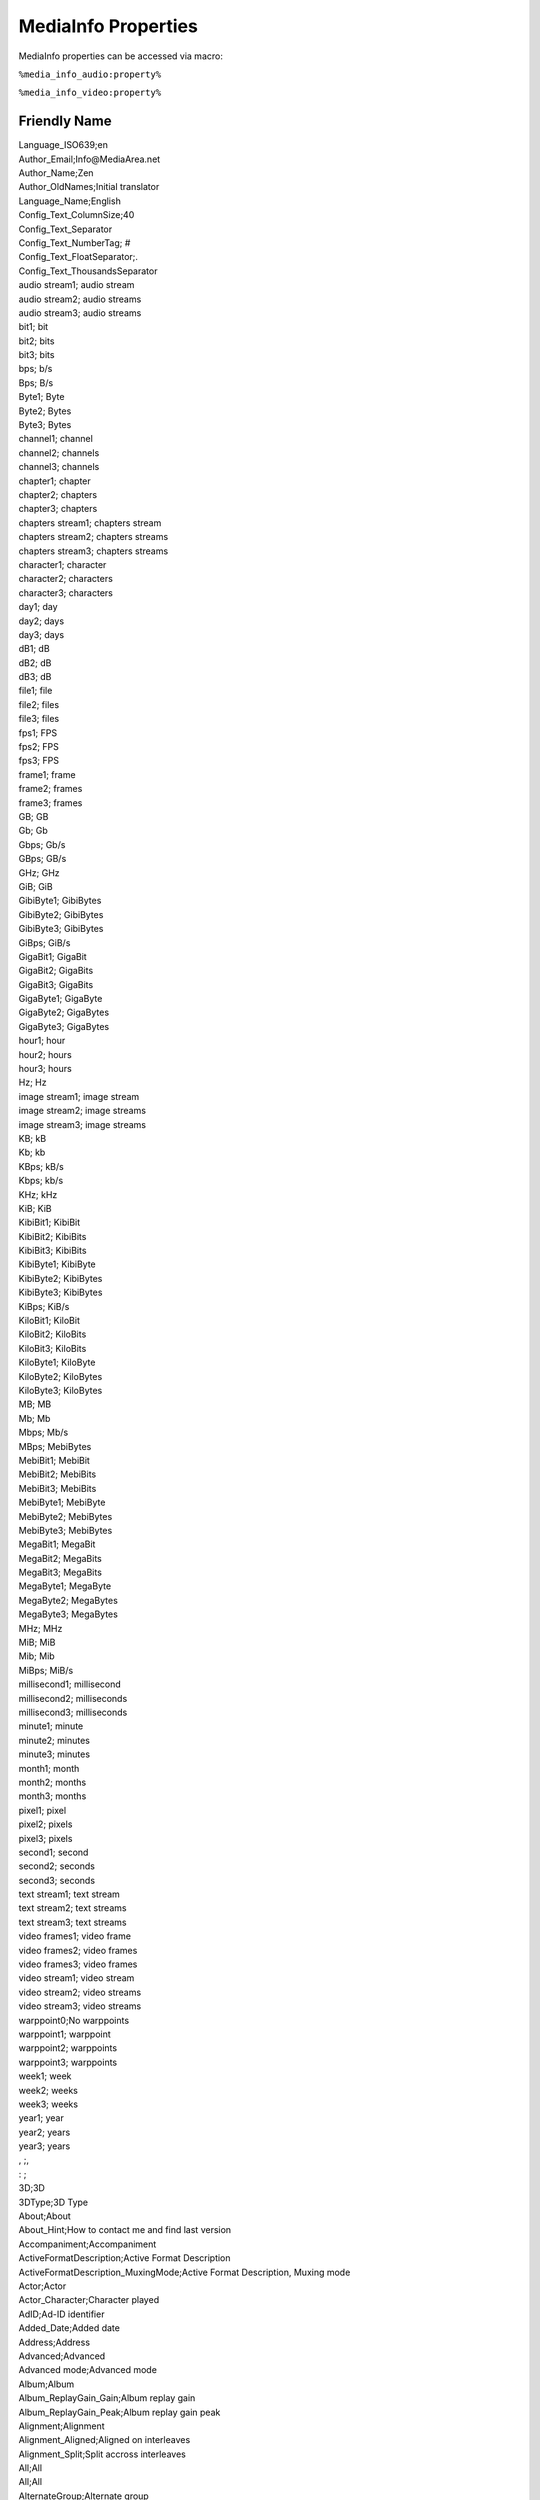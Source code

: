 MediaInfo Properties
====================

MediaInfo properties can be accessed via macro:

``%media_info_audio:property%``

``%media_info_video:property%``

Friendly Name
-------------

| Language_ISO639;en
| Author_Email;Info@MediaArea.net
| Author_Name;Zen
| Author_OldNames;Initial translator
| Language_Name;English
| Config_Text_ColumnSize;40
| Config_Text_Separator
| Config_Text_NumberTag; #
| Config_Text_FloatSeparator;.
| Config_Text_ThousandsSeparator
| audio stream1; audio stream
| audio stream2; audio streams
| audio stream3; audio streams
| bit1; bit
| bit2; bits
| bit3; bits
| bps; b/s
| Bps; B/s
| Byte1; Byte
| Byte2; Bytes
| Byte3; Bytes
| channel1; channel
| channel2; channels
| channel3; channels
| chapter1; chapter
| chapter2; chapters
| chapter3; chapters
| chapters stream1; chapters stream
| chapters stream2; chapters streams
| chapters stream3; chapters streams
| character1; character
| character2; characters
| character3; characters
| day1; day
| day2; days
| day3; days
| dB1; dB
| dB2; dB
| dB3; dB
| file1; file
| file2; files
| file3; files
| fps1; FPS
| fps2; FPS
| fps3; FPS
| frame1; frame
| frame2; frames
| frame3; frames
| GB; GB
| Gb; Gb
| Gbps; Gb/s
| GBps; GB/s
| GHz; GHz
| GiB; GiB
| GibiByte1; GibiBytes
| GibiByte2; GibiBytes
| GibiByte3; GibiBytes
| GiBps; GiB/s
| GigaBit1; GigaBit
| GigaBit2; GigaBits
| GigaBit3; GigaBits
| GigaByte1; GigaByte
| GigaByte2; GigaBytes
| GigaByte3; GigaBytes
| hour1; hour
| hour2; hours
| hour3; hours
| Hz; Hz
| image stream1; image stream
| image stream2; image streams
| image stream3; image streams
| KB; kB
| Kb; kb
| KBps; kB/s
| Kbps; kb/s
| KHz; kHz
| KiB; KiB
| KibiBit1; KibiBit
| KibiBit2; KibiBits
| KibiBit3; KibiBits
| KibiByte1; KibiByte
| KibiByte2; KibiBytes
| KibiByte3; KibiBytes
| KiBps; KiB/s
| KiloBit1; KiloBit
| KiloBit2; KiloBits
| KiloBit3; KiloBits
| KiloByte1; KiloByte
| KiloByte2; KiloBytes
| KiloByte3; KiloBytes
| MB; MB
| Mb; Mb
| Mbps; Mb/s
| MBps; MebiBytes
| MebiBit1; MebiBit
| MebiBit2; MebiBits
| MebiBit3; MebiBits
| MebiByte1; MebiByte
| MebiByte2; MebiBytes
| MebiByte3; MebiBytes
| MegaBit1; MegaBit
| MegaBit2; MegaBits
| MegaBit3; MegaBits
| MegaByte1; MegaByte
| MegaByte2; MegaBytes
| MegaByte3; MegaBytes
| MHz; MHz
| MiB; MiB
| Mib; Mib
| MiBps; MiB/s
| millisecond1; millisecond
| millisecond2; milliseconds
| millisecond3; milliseconds
| minute1; minute
| minute2; minutes
| minute3; minutes
| month1; month
| month2; months
| month3; months
| pixel1; pixel
| pixel2; pixels
| pixel3; pixels
| second1; second
| second2; seconds
| second3; seconds
| text stream1; text stream
| text stream2; text streams
| text stream3; text streams
| video frames1; video frame
| video frames2; video frames
| video frames3; video frames
| video stream1; video stream
| video stream2; video streams
| video stream3; video streams
| warppoint0;No warppoints
| warppoint1; warppoint
| warppoint2; warppoints
| warppoint3; warppoints
| week1; week
| week2; weeks
| week3; weeks
| year1; year
| year2; years
| year3; years
| , ;, 
| : ;
| 3D;3D
| 3DType;3D Type
| About;About
| About_Hint;How to contact me and find last version
| Accompaniment;Accompaniment
| ActiveFormatDescription;Active Format Description
| ActiveFormatDescription_MuxingMode;Active Format Description, Muxing mode
| Actor;Actor
| Actor_Character;Character played
| AdID;Ad-ID identifier
| Added_Date;Added date
| Address;Address
| Advanced;Advanced
| Advanced mode;Advanced mode
| Album;Album
| Album_ReplayGain_Gain;Album replay gain
| Album_ReplayGain_Peak;Album replay gain peak
| Alignment;Alignment
| Alignment_Aligned;Aligned on interleaves
| Alignment_Split;Split accross interleaves
| All;All
| All;All
| AlternateGroup;Alternate group
| Archival_Location;Archival location
| Arranger;Arranger
| ArtDirector;ArtDirector
| AspectRatio;Aspect ratio
| AssistantDirector;AssistantDirector
| at;at
| At least one file;(You must at least open one file)
| Audio;Audio
| Audio stream(s);Audio streams
| Audio_Codec_List;Audio codecs
| Audio_No;No audio
| Audio1;First audio stream
| Audio2;Second audio stream
| AudioComments;Audio Comments
| AudioCount;Count of audio streams
| AudioDescriptionPresent;Audio Description Present
| AudioDescriptionType;Audio Description Type
| AudioLoudnessStandard;Audio Loudness Standard
| AudioTrackLayout;Audio Track Layout
| Author;Author
| BarCode;BarCode
| Basic;Basic
| Basic_Note;Note : for more information about this file, you must select a different view (Sheet, Tree...)
| BitDepth;Bit depth
| BitDepth_Detected;Detected bit depth
| BitDepth_Stored;Stored bit depth
| BitRate;Bit rate
| BitRate_Encoded;Encoded bit rate
| BitRate_Maximum;Maximum bit rate
| BitRate_Minimum;Minimum bit rate
| BitRate_Mode;Bit rate mode
| BitRate_Mode_CBR;Constant
| BitRate_Mode_VBR;Variable
| BitRate_Nominal;Nominal bit rate
| Bits-(Pixel*Frame);Bits/(Pixel*Frame)
| BufferSize;Buffer size
| Cancel;Cancel
| Channel(s);Channel(s)
| ChannelPositions;Channel positions
| Chapter(s);Chapter(s)
| Chapters;Chapters
| Chapters stream(s);Chapters stream(s)
| Chapters_Codec_List;Chapters Codecs
| Chapters_No;No chapters
| ChaptersCount;Count of chapter streams
| CheckNewVersion;Check for new version
| Choose custom;Choose custom
| Choose custom sheet;Choose your desired custom sheet
| Choose custom text;Choose your desired custom text
| Choose export format;Choose your desired export format
| Choose file(s);Choose the files to open
| Choose filename;Choose your desired filename
| Choose language;Choose your desired language
| Choregrapher;Choregrapher
| Chroma;Chroma
| ChromaSubsampling;Chroma subsampling
| Close;Close
| Close all before open;Close all before open
| ClosedCaptionsLanguage;Closed Captions Language
| ClosedCaptionsPresent;Closed Captions Present
| ClosedCaptionsType;Closed Captions Type
| Codec;Codec
| Codec_Description;Codec description
| Codec_Info;Details for codec
| Codec_Profile;Codec profile
| Codec_Settings;Codec settings
| Codec_Settings_BVOP;Codec settings, BVOP
| Codec_Settings_CABAC;Codec settings, CABAC
| Codec_Settings_Endianness;Codec settings, Endianness
| Codec_Settings_Firm;Codec settings, Firm
| Codec_Settings_Floor;Codec settings, Floor
| Codec_Settings_GMC;Codec settings, GMC
| Codec_Settings_ITU;Codec settings, ITU
| Codec_Settings_Law;Codec settings, Law
| Codec_Settings_Matrix;Codec settings, Matrix
| Codec_Settings_PacketBitStream;Codec settings, Packet bitstream
| Codec_Settings_QPel;Codec settings, QPel
| Codec_Settings_Sign;Codec settings, Sign
| Codec_Url;Weblink for codec
| CodecID;Codec ID
| CodecID_Description;Description of the codec
| CoDirector;Codirector
| Collection;Collection
| Colorimetry;Colorimetry
| ColorSpace;Color space
| colour_primaries;Color primaries
| colour_range;Color range
| Comment;Comment
| CommissionedBy;Commissioned by
| Compilation;Compilation
| CompleteName;Complete name
| CompletionDate;Completion Date
| Composer;Composer
| Compression_Mode;Compression mode
| Compression_Mode_Lossless;Lossless
| Compression_Mode_Lossy;Lossy
| Compression_Ratio;Compression ratio
| Conductor;Conductor
| ContactEmail;Contact Email
| ContactTelephoneNumber;Contact Telephone Number
| Container and general information;Container and general information
| ContentType;ContentType
| CoProducer;Coproducer
| Copyright;Copyright
| CopyrightYear;Copyright Year
| CostumeDesigner;Costume designer
| Count;Count
| Country;Country
| Cover;Cover
| Cover_Datas;Cover datas
| Cover_Description;Cover description
| Cover_Mime;Cover MIME
| Cover_Type;Cover type
| Cropped;Crop dimensions
| Custom;Custom
| Customize;Customize
| Date;Date
| Debug;Debug
| Decimal point;Decimal point
| Delay;Delay
| Delay_Source;Delay, origin
| Delay_Source_Container;Container
| Delay_Source_Stream;Raw stream
| Delete;Delete
| Description;Description
| Digitized_Date;Digitized date
| Dimensions;Dimensions
| Director;Director
| DirectorOfPhotography;Director of photography
| Disabled;Disabled
| DisplayAspectRatio;Display aspect ratio
| DisplayAspectRatio_CleanAperture;Clean aperture display aspect ratio
| DisplayAspectRatio_Original;Original display aspect ratio
| DistributedBy;Distributed by
| Distributor;Distributor
| Donate;Donate
| DotsPerInch;Dots per inch
| Duration;Duration
| Duration_End;End time
| Duration_Start;Start time
| Edit;Edit
| EditedBy;Edited by
| ElementCount;Count of elements
| EMail;E-Mail
| Encoded_Application;Writing application
| Encoded_Date;Encoded date
| Encoded_Library;Writing library
| Encoded_Library_Settings;Encoding settings
| Encoded_Original;Original support
| EncodedBy;Encoded by
| EPG_Positions;EPG positions (internal)
| EpisodeTitleNumber;Episode Title Number
| Error_File;Error while reading file
| ExecutiveProducer;Executive producer
| Exit;Exit
| Exit_Hint;Quit the program
| Export;Export
| Export_Hint;Export in a customized format
| Extensions;Extensions usually used
| Family;Family
| Fax;Fax
| File;File
| File size;File size
| File_Append;Append to the existing file (Warning : be careful to have the same parameters)
| File_Created_Date;File creation date
| File_Created_Date_Local;File creation date (local)
| File_Hint;Select a multimedia file to examine
| File_Modified_Date;File last modification date
| File_Modified_Date_Local;File last modification date (local)
| FileExtension;File extension
| FileName;File name
| FileSize;File size
| Folder;Folder
| Folder (R);Folder (R)
| Folder (R)_Hint;Select a folder to examine (with all folders recursively)
| Folder (Recursively);Folder (Recursively)
| Folder_Hint;Select a folder to examine
| FolderName;Folder name
| Format;Format
| Format_Commercial;Commercial name
| Format_Commercial_IfAny;Commercial name
| Format_Description;Format description
| Format_Info;Details for format
| Format_Profile;Format profile
| Format_Level;Format level
| Format_Tier;Format tier
| Format_Settings;Format settings
| Format_Settings_BVOP;Format settings, BVOP
| Format_Settings_CABAC;Format settings, CABAC
| Format_Settings_Emphasis;Emphasis
| Format_Settings_Endianness;Format settings, Endianness
| Format_Settings_Firm;Format settings, Firm
| Format_Settings_Floor;Format settings, Floor
| Format_Settings_FrameMode;Frame mode
| Format_Settings_GMC;Format settings, GMC
| Format_Settings_GOP;Format settings, GOP
| Format_Settings_ITU;Format settings, ITU
| Format_Settings_Law;Format settings, Law
| Format_Settings_Matrix;Format settings, Matrix
| Format_Settings_Matrix_Custom;Custom
| Format_Settings_Matrix_Default;Default
| Format_Settings_Mode;Mode
| Format_Settings_ModeExtension;Mode extension
| Format_Settings_PacketBitStream;Format settings, Packet bitstream
| Format_Settings_PictureStructure;Format settings, picture structure
| Format_Settings_PS;Format settings, PS
| Format_Settings_Pulldown;Format settings, Pulldown
| Format_Settings_QPel;Format settings, QPel
| Format_Settings_RefFrames;Format settings, RefFrames
| Format_Settings_SBR;Format settings, SBR
| Format_Settings_Sign;Format settings, Sign
| Format_Settings_Wrapping;Format settings, wrapping mode
| Format_Url;Weblink for format
| Format_Version;Format version
| FpaManufacturer;FPA Manufacturer
| FpaPass;FPA Pass
| FpaVersion;FPA Version
| FrameCount;Frame count
| FrameRate;Frame rate
| FrameRate_Maximum;Maximum frame rate
| FrameRate_Minimum;Minimum frame rate
| FrameRate_Mode;Frame rate mode
| FrameRate_Mode_CFR;Constant
| FrameRate_Mode_VFR;Variable
| FrameRate_Nominal;Nominal frame rate
| FrameRate_Original;Original frame rate
| General;General
| Genre;Genre
| Genre_000;Blues
| Genre_001;Classic Rock
| Genre_002;Country
| Genre_003;Dance
| Genre_004;Disco
| Genre_005;Funk
| Genre_006;Grunge
| Genre_007;Hip-Hop
| Genre_008;Jazz
| Genre_009;Metal
| Genre_010;New Age
| Genre_011;Oldies
| Genre_012;Other
| Genre_013;Pop
| Genre_014;R&B
| Genre_015;Rap
| Genre_016;Reggae
| Genre_017;Rock
| Genre_018;Techno
| Genre_019;Industrial
| Genre_020;Alternative
| Genre_021;Ska
| Genre_022;Death Metal
| Genre_023;Pranks
| Genre_024;Soundtrack
| Genre_025;Euro-Techno
| Genre_026;Ambient
| Genre_027;Trip-Hop
| Genre_028;Vocal
| Genre_029;Jazz+Funk
| Genre_030;Fusion
| Genre_031;Trance
| Genre_032;Classical
| Genre_033;Instrumental
| Genre_034;Acid
| Genre_035;House
| Genre_036;Game
| Genre_037;Sound Clip
| Genre_038;Gospel
| Genre_039;Noise
| Genre_040;Alt. Rock
| Genre_041;Bass
| Genre_042;Soul
| Genre_043;Punk
| Genre_044;Space
| Genre_045;Meditative
| Genre_046;Instrumental Pop
| Genre_047;Instrumental Rock
| Genre_048;Ethnic
| Genre_049;Gothic
| Genre_050;Darkwave
| Genre_051;Techno-Industrial
| Genre_052;Electronic
| Genre_053;Pop-Folk
| Genre_054;Eurodance
| Genre_055;Dream
| Genre_056;Southern Rock
| Genre_057;Comedy
| Genre_058;Cult
| Genre_059;Gangsta Rap
| Genre_060;Top 40
| Genre_061;Christian Rap
| Genre_062;Pop/Funk
| Genre_063;Jungle
| Genre_064;Native American
| Genre_065;Cabaret
| Genre_066;New Wave
| Genre_067;Psychedelic
| Genre_068;Rave
| Genre_069;Showtunes
| Genre_070;Trailer
| Genre_071;Lo-Fi
| Genre_072;Tribal
| Genre_073;Acid Punk
| Genre_074;Acid Jazz
| Genre_075;Polka
| Genre_076;Retro
| Genre_077;Musical
| Genre_078;Rock & Roll
| Genre_079;Hard Rock
| Genre_080;Folk
| Genre_081;Folk-Rock
| Genre_082;National Folk
| Genre_083;Swing
| Genre_084;Fast-Fusion
| Genre_085;Bebop
| Genre_086;Latin
| Genre_087;Revival
| Genre_088;Celtic
| Genre_089;Bluegrass
| Genre_090;Avantgarde
| Genre_091;Gothic Rock
| Genre_092;Progressive Rock
| Genre_093;Psychedelic Rock
| Genre_094;Symphonic Rock
| Genre_095;Slow Rock
| Genre_096;Big Band
| Genre_097;Chorus
| Genre_098;Easy Listening
| Genre_099;Acoustic
| Genre_100;Humour
| Genre_101;Speech
| Genre_102;Chanson
| Genre_103;Opera
| Genre_104;Chamber Music
| Genre_105;Sonata
| Genre_106;Symphony
| Genre_107;Booty Bass
| Genre_108;Primus
| Genre_109;Porn Groove
| Genre_110;Satire
| Genre_111;Slow Jam
| Genre_112;Club
| Genre_113;Tango
| Genre_114;Samba
| Genre_115;Folklore
| Genre_116;Ballad
| Genre_117;Power Ballad
| Genre_118;Rhythmic Soul
| Genre_119;Freestyle
| Genre_120;Duet
| Genre_121;Punk Rock
| Genre_122;Drum Solo
| Genre_123;A Cappella
| Genre_124;Euro-House
| Genre_125;Dance Hall
| Genre_126;Goa
| Genre_127;Drum & Bass
| Genre_128;Club-House
| Genre_129;Hardcore
| Genre_130;Terror
| Genre_131;Indie
| Genre_132;BritPop
| Genre_133;Afro-Punk
| Genre_134;Polsk Punk
| Genre_135;Beat
| Genre_136;Christian Gangsta Rap
| Genre_137;Heavy Metal
| Genre_138;Black Metal
| Genre_139;Crossover
| Genre_140;Contemporary Christian
| Genre_141;Christian Rock
| Genre_142;Merengue
| Genre_143;Salsa
| Genre_144;Thrash Metal
| Genre_145;Anime
| Genre_146;JPop
| Genre_147;Synthpop
| Genre_148;Abstract
| Genre_149;Art Rock
| Genre_150;Baroque
| Genre_151;Bhangra
| Genre_152;Big Beat
| Genre_153;Breakbeat
| Genre_154;Chillout
| Genre_155;Downtempo
| Genre_156;Dub
| Genre_157;EBM
| Genre_158;Eclectic
| Genre_159;Electro
| Genre_160;Electroclash
| Genre_161;Emo
| Genre_162;Experimental
| Genre_163;Garage
| Genre_164;Global
| Genre_165;IDM
| Genre_166;Illbient
| Genre_167;Industro-Goth
| Genre_168;Jam Band
| Genre_169;Krautrock
| Genre_170;Leftfield
| Genre_171;Lounge
| Genre_172;Math Rock
| Genre_173;New Romantic
| Genre_174;Nu-Breakz
| Genre_175;Post-Punk
| Genre_176;Post-Rock
| Genre_177;Psytrance
| Genre_178;Shoegaze
| Genre_179;Space Rock
| Genre_180;Trop Rock
| Genre_181;World Music
| Genre_182;Neoclassical
| Genre_183;Audiobook
| Genre_184;Audio Theatre
| Genre_185;Neue Deutsche Welle
| Genre_186;Podcast
| Genre_187;Indie Rock
| Genre_188;G-Funk
| Genre_189;Dubstep
| Genre_190;Garage Rock
| Genre_191;Psybient
| Go to WebSite;Go to website
| Gop_OpenClosed;GOP, Open/Closed
| Gop_OpenClosed_Open;Open
| Gop_OpenClosed_Closed;Closed
| Gop_OpenClosed_FirstFrame;GOP, Open/Closed of first frame
| Grouping;Grouping
| h; h
| Header file;Create a header file
| Height;Height
| Height_CleanAperture;Clean aperture height
| Height_Original;Original height
| Help;Help
| Hint;Hint
| How many audio streams?;How many audio streams?
| How many chapters streams?;How many chapters streams?
| How many text streams?;How many text streams?
| How many video streams?;How many video streams?
| HTML;HTML
| ID;ID
| IdentClockStart;Ident Clock Start
| Image;Image
| Image stream(s);Image streams
| Image_Codec_List;Codecs Image
| ImageCount;Count of image streams
| Info;Info
| Instruments;Instruments
| Interlaced_BFF;Bottom Field First
| Interlaced_Interlaced;Interlaced
| Interlaced_PPF;Progressive
| Interlaced_Progressive;Progressive
| Interlaced_TFF;Top Field First
| Interlacement;Interlacement
| Interleave_Duration;Interleave, duration
| Interleave_Preload;Interleave, preload duration
| Interleave_VideoFrames;Interleave, duration
| Interleaved;Interleaved
| InternetMediaType;Internet media type
| IRCA;IRCA
| ISBN;ISBN
| ISRC;ISRC
| Keywords;Keywords
| Known codecs;Known codecs
| Known formats;Known formats
| Known parameters;Known parameters
| Label;Label
| Language;Language
| Language_aa;Afar
| Language_ab;Abkhazian
| Language_ae;Avestan
| Language_af;Afrikaans
| Language_ak;Akan
| Language_am;Amharic
| Language_an;Aragonese
| Language_ar;Arabic
| Language_as;Assamese
| Language_av;Avaric
| Language_ay;Aymara
| Language_az;Azerbaijani
| Language_ba;Bashkir
| Language_be;Belarusian
| Language_bg;Bulgarian
| Language_bh;Bihari
| Language_bi;Bislama
| Language_bm;Bambara
| Language_bn;Bengali
| Language_bo;Tibetan
| Language_br;Breton
| Language_bs;Bosnian
| Language_ca;Catalan
| Language_ce;Chechen
| Language_ch;Chamorro
| Language_co;Corsican
| Language_cr;Cree
| Language_cs;Czech
| Language_cu;Slave
| Language_cv;Chuvash
| Language_cy;Welsh
| Language_da;Danish
| Language_de;German
| Language_dv;Divehi
| Language_dz;Dzongkha
| Language_ee;Ewe
| Language_el;Greek
| Language_en;English
| Language_en-gb;English (Great Britain)
| Language_en-us;English (United States)
| Language_eo;Esperanto
| Language_es;Spanish
| Language_es-419;Spanish (Latin America)
| Language_et;Estonian
| Language_eu;Basque
| Language_fa;Persian
| Language_ff;Fulah
| Language_fi;Finnish
| Language_fj;Fijian
| Language_fo;Faroese
| Language_fr;French
| Language_fy;Frisian
| Language_ga;Irish
| Language_gd;Gaelic
| Language_gl;Galician
| Language_gn;Guarani
| Language_gu;Gujarati
| Language_gv;Manx
| Language_ha;Hausa
| Language_he;Hebrew
| Language_hi;Hindi
| Language_ho;Hiri Motu
| Language_hr;Croatian
| Language_ht;Haitian
| Language_hu;Hungarian
| Language_hy;Armenian
| Language_hz;Herero
| Language_ia;Auxiliary Language Association
| Language_id;Indonesian
| Language_ie;Interlingue
| Language_ig;Igbo
| Language_ii;Sichuan Yi
| Language_ik;Inupiaq
| Language_Info;Language info
| Language_io;Ido
| Language_is;Icelandic
| Language_it;Italian
| Language_iu;Inuktitut
| Language_ja;Japanese
| Language_jv;Javanese
| Language_ka;Georgian
| Language_kg;Kongo
| Language_ki;Kikuyu
| Language_kj;Kuanyama
| Language_kk;Kazakh
| Language_kl;Kalaallisut
| Language_km;Khmer
| Language_kn;Kannada
| Language_ko;Korean
| Language_kr;Kanuri
| Language_ks;Kashmiri
| Language_ku;Kurdish
| Language_kv;Komi
| Language_kw;Cornish
| Language_ky;Kirghiz
| Language_la;Latin
| Language_lb;Luxembourgish
| Language_lg;Ganda
| Language_li;Limburgish
| Language_ln;Lingala
| Language_lo;Lao
| Language_lt;Lithuanian
| Language_lu;Luba-Katanga
| Language_lv;Latvian
| Language_mg;Malagasy
| Language_mh;Marshallese
| Language_mi;Maori
| Language_mk;Macedonian
| Language_ml;Malayalam
| Language_mn;Mongolian
| Language_mo;Moldavian
| Language_More;Language, more info
| Language_mr;Marathi
| Language_ms;Malay
| Language_mt;Maltese
| Language_mul;Multiple languages
| Language_my;Burmese
| Language_na;Nauru
| Language_nb;Norwegian Bokmal
| Language_nd;Ndebele
| Language_ne;Nepali
| Language_ng;Ndonga
| Language_nl;Dutch
| Language_nn;Norwegian Nynorsk
| Language_no;Norwegian
| Language_nr;Ndebele
| Language_nv;Navaho
| Language_ny;Nyanja
| Language_oc;Occitan
| Language_oj;Ojibwa
| Language_om;Oromo
| Language_or;Oriya
| Language_os;Ossetic
| Language_pa;Panjabi
| Language_pi;Pali
| Language_pl;Polish
| Language_ps;Pushto
| Language_pt;Portuguese
| Language_pt-br;Portuguese (Brazil)
| Language_qu;Quechua
| Language_rm;Raeto-Romance
| Language_rn;Rundi
| Language_ro;Romanian
| Language_ru;Russian
| Language_rw;Kinyarwanda
| Language_sa;Sanskrit
| Language_sc;Sardinian
| Language_sd;Sindhi
| Language_se;Northern Sami
| Language_sg;Sango
| Language_si;Sinhala
| Language_sk;Slovak
| Language_sl;Slovenian
| Language_sm;Samoan
| Language_sn;Shona
| Language_so;Somali
| Language_sq;Albanian
| Language_sr;Serbian
| Language_ss;Swati
| Language_st;Sotho
| Language_su;Sundanese
| Language_sv;Swedish
| Language_sw;Swahili
| Language_ta;Tamil
| Language_te;Telugu
| Language_tg;Tajik
| Language_th;Thai
| Language_ti;Tigrinya
| Language_tk;Turkmen
| Language_tl;Tagalog
| Language_tn;Tswana
| Language_to;Tonga
| Language_tr;Turkish
| Language_ts;Tsonga
| Language_tt;Tatar
| Language_tw;Twi
| Language_ty;Tahitian
| Language_ug;Uighur
| Language_uk;Ukrainian
| Language_ur;Urdu
| Language_uz;Uzbek
| Language_ve;Venda
| Language_vi;Vietnamese
| Language_vo;Volapuk
| Language_wa;Walloon
| Language_wo;Wolof
| Language_xh;Xhosa
| Language_yi;Yiddish
| Language_yo;Yoruba
| Language_za;Zhuang
| Language_zh;Chinese
| Language_zh-cn;Chinese (China)
| Language_zh-tw;Chinese (Taiwan)
| Language_zu;Zulu
| LawRating;Law rating
| LCCN;LCCN
| Library;Muxing library
| Lightness;Lightness
| LineUpStart;Line Up Start
| List;List
| Lyricist;Lyricist
| Lyrics;Lyrics
| Mastered_Date;Mastered date
| MasteredBy;Mastered by
| MasteringDisplay_ColorPrimaries;Mastering display color primaries
| MasteringDisplay_Luminance;Mastering display luminance
| Matrix_Channel(s);Matrix encoding, Channel(s)
| Matrix_ChannelPositions;Matrix encoding, channel positions
| matrix_coefficients;Matrix coefficients
| Matrix_Format;Matrix encoding, format
| MaxCLL;Maximum Content Light Level
| MaxFALL;Maximum Frame-Average Light Level
| MediaInfo_About;MediaInfo provides easy access to technical and tag information about video and audio files.\r\nExcept the Mac App Store graphical user interface, it is open-source software, which means that it is free of charge to the end user and developers have freedom to study, to improve and to redistribute the program (BSD license)
| Menu;Menu
| Menu stream(s);Menu streams
| Menu_Codec_List;Menu codecs
| Menu_Hint;More possibilities
| Menu_No;No menu
| MenuCount;Count of menu streams
| MenuID;Menu ID
| mn; min
| Mood;Mood
| More;More
| Movie;Movie name
| ms; ms
| MSDI;MSDI
| MusicBy;Music by
| MuxingMode;Muxing mode
| MuxingMode_MoreInfo;Muxing mode, more info
| MuxingMode_PackedBitstream;Packed bitstream
| Name;Name
| Nationality;Nationality
| NetworkName;Network name
| New;New
| Newest version;Check for new versions (requires Internet connection)
| NewVersion_Menu;A new version is available
| NewVersion_Question_Content;A new version (v%Version%) is available, would you like to download it?
| NewVersion_Question_Title;A new version was released!
| No;No
| Not yet;Not yet
| NumColors;Number of colors
| OK;OK
| One output file per input file;One output file per input file
| Open;Open
| OpenCandy_01;Downloading ________
| OpenCandy_02;__% Complete
| OpenCandy_03;Internet connection interrupted
| OpenCandy_04;________ download complete
| OpenCandy_05;Click to install ________
| OpenCandy_06;Are you sure you wish to cancel the install?\r\nIf you wish to postpone the install until later, select 'No'.\r\nNote: You may select Exit from the menu to defer installation until after the next time you reboot.
| OpenCandy_07;Download of ________ has been paused.\r\nClick on the tray icon to resume downloading.
| OpenCandy_08;A critical error has occurred. Installation of _________ will be aborted.
| OpenCandy_09;Pause download
| OpenCandy_10;Cancel install
| OpenCandy_11;Resume download
| OpenCandy_12;Exit Installer
| OpenCandy_13;___________ - Recommended by ____________
| OpenCandy_14;Downloading _________
| OpenCandy_15;___________, the software recommended to you by ___________, is now downloading at your requestWe will let you know when it is ready to be installed.
| OpenCandy_16;___________ is ready for installation
| OpenCandy_17;___________ is now fully downloaded. Please click on 'Install' to proceed.
| OpenCandy_18;___________ of ___________ downloaded
| OpenCandy_19;Powered by OpenCandy
| OpenCandy_20;Learn more at OpenCandy.com
| OpenCandy_21;Install
| OpenCandy_22;Installation of ___________
| OpenCandy_23;This will cancel the installation of ___________\r\nAre you sure you wish to exit?
| OpenCandy_24;Pause
| OpenCandy_25;Your download has been paused. Click 'Resume' when you are ready to continue.
| OpenCandy_26;Resume
| OpenCandy_27;Install Now
| OpenCandy_28;Pause Download
| OpenCandy_29;Resume Download
| OpenCandy_30;Cancel Install
| OpenCandy_31;Please choose an installation option
| OpenCandy_32;Install ___________
| OpenCandy_33;Don't Install
| OpenCandy_34;Please select an install option
| OpenCandy_35;______ recommends this software
| OpenCandy_36;Your current installation will not be interrupted
| OpenCaptionsLanguage;Open Captions Language
| OpenCaptionsPresent;Open Captions Present
| OpenCaptionsType;Open Captions Type
| Options;Options
| Options_Hint;Preferences
| Original;Original
| OriginalNetworkName;Original network name
| OriginalSourceForm;Original source form
| OriginalSourceMedium;Original source medium
| OriginalSourceMedium_ID;ID in the original source medium
| Originator;Originator
| Other;Other
| OtherIdentifier;Other Identifier
| OtherIdentifierType;Other Identifier Type
| Output;Output
| Output format;Output format
| OverallBitRate;Overall bit rate
| OverallBitRate_Maximum;Maximum Overall bit rate
| OverallBitRate_Minimum;Minimum Overall bit rate
| OverallBitRate_Mode;Overall bit rate mode
| OverallBitRate_Nominal;Nominal Overall bit rate
| PackageName;Package name
| Part;Part
| Part_Count;Total count
| PartNumber;Part Number
| PartTotal;Part Total
| Performer;Performer
| Period;Period
| PodcastCategory;Podcast category
| Phone;Phone
| PictureRatio;Picture Ratio
| PixelAspectRatio;Pixel aspect ratio
| PixelAspectRatio_CleanAperture;Clean aperture pixel aspect ratio
| PixelAspectRatio_Original;Original pixel aspect ratio
| PlayCounter;PlayCounter
| Played_Count;Times played
| Played_First_Date;First played
| Played_Last_Date;Last played
| PlayTime;PlayTime
| Position;Position
| Position_Total;Total
| Preferences;Preferences
| PrimaryAudioLanguage;Primary Audio Language
| Producer;Producer
| ProductionDesigner;Production designer
| ProductionNumber;Production Number
| ProductionStudio;Production studio
| ProductPlacement;Product Placement
| ProgrammeHasText;Programme Has Text
| ProgrammeTextLanguage;Programme Text Language
| ProgrammeTitle;Programme Title
| Publisher;Publisher
| Purchased_Date;purchased date
| Quote character;Quote character
| RadioStation;Radio station
| Rating;Rating
| Recorded_Date;Recorded date
| Recorded_Location;Recorded location
| Released_Date;Released date
| RemixedBy;Remixed by
| ReplayGain_Gain;Replay gain
| ReplayGain_Peak;Replay gain peak
| Resolution;Resolution
| s; s
| SamplesPerFrame;Samples per frame
| SamplingCount;Samples count
| SamplingRate;Sampling rate
| Save;Save
| ScanOrder;Scan order
| ScanOrder_Original;Original scan order
| ScanOrder_Stored;Stored scan order
| ScanOrder_StoredDisplayedInverted;Scan order, stored/displayed order inverted
| ScanOrder_StoreMethod;Scan order, store method
| ScanType;Scan type
| ScanType_Original;Original scan type
| ScanType_StoreMethod;Scan type, store method
| ScreenplayBy;Screenplay by
| Season;Season
| SecondaryAudioLanguage;Secondary Audio Language
| see below;see below
| Send HeaderFile;Please send me the Header file here : http://sourceforge.net/projects/mediainfo/ (Bug section)
| Separator_Columns;columns separator
| Separator_Lines;lines separator
| SeriesTitle;Series Title
| ServiceChannel;Service channel number
| ServiceKind;Service kind
| ServiceName;Service name
| ServiceProvider;Service provider
| ServiceType;Service type
| Set;Set
| Set_Count;Set count
| Setup;Setup
| Sharpness;Sharpness
| Sheet;Sheet
| Sheet (Complete);Sheet (Complete)
| Shell extension;Explorer extension (in Windows Explorer, right click on a file, there will be a MediaInfo option)
| Shell extension, folder;For folders too
| Shell InfoTip;Explorer Tooltip (in Windows Explorer, move the mouse over the file, info will be displayed)
| ShimName;Shim Name
| ShimVersion;Shim Version
| Show menu;Show menu
| Show toolbar;Show toolbar
| SigningPresent;Signing Present
| SignLanguage;Sign Language
| Sort;Sorted by
| SoundEngineer;Sound engineer
| Source;Source
| Source_Duration;Source duration
| Source_FrameCount;Source frame count
| Source_SamplingCount;Source sample count
| Source_StreamSize;Source stream size
| Source_StreamSize_Encoded;Source encoded stream size
| Standard;Standard
| StoreMethod_InterleavedFields;Interleaved fields
| StoreMethod_SeparatedFields;Separated fields
| StoreMethod_SeparatedFields_1;Separated fields (1 field per block)
| StoreMethod_SeparatedFields_2;Separated fields (2 fields per block)
| Stream;Stream
| Stream_MoreInfo;More information about the stream
| StreamCount;Count of stream of this kind
| StreamID;Stream ID
| StreamKind;Kind of stream
| StreamKindID;Stream identifier
| StreamKindPos;Stream identifier
| StreamSize;Stream size
| StreamSize_Demuxed;Stream size when demuxed
| StreamSize_Encoded;Encoded stream size
| StreamSize_Proportion;Proportion of this stream
| Subject;Subject
| SubTrack;SubTrack
| Summary;Summary
| Supported formats;Supported formats
| Supported?;Supported?
| Synopsis;Synopsis
| SystemId;Id
| Tagged_Application;Tagging application
| Tagged_Date;Tagged date
| Technician;Technician
| TermsOfUse;Terms of use
| TertiaryAudioLanguage;Tertiary Audio Language
| Text;Text
| Text - Custom;Text - Custom
| Text (HTML);Text (HTML)
| Text stream(s);Text streams
| Text streams;Text streams
| Text_Codec_List;Text codecs
| Text_No;No text
| Text1;First text stream
| Text2;Second text stream
| Text3;Third text stream
| TextCount;Count of text streams
| TextlessElementsExist;Textless Elements Exist
| ThanksTo;Thanks to
| Thousands separator;Thousands separator
| TimeCode;Time code
| TimeCode_FirstFrame;Time code of first frame
| TimeCode_Settings;Time code settings
| TimeCode_Source;Time code source
| TimeCode_Striped;Time code, striped
| TimeStamp;Time stamp
| TimeZone;Timezone
| Title;Title
| Title_More;Title, more info
| Total;Total
| TotalNumberOfParts;Total Number Of Parts
| TotalProgrammeDuration;Total Programme Duration
| Track;Track name
| Track_Count;Track count
| transfer_characteristics;Transfer characteristics
| Translator;Translator
| Tree;Tree
| Tree & Text;Tree & Text
| Type;Type
| UniqueID;Unique ID
| Unknown;Unknown
| Url;Url
| Video;Video
| Video stream(s);Video stream(s)
| Video_Codec_List;Codecs Video
| Video_Delay;Delay relative to video
| Video_No;No video
| Video0_Delay;Video0 delay
| Video1;First video stream
| VideoComments;Video Comments
| VideoCount;Count of video streams
| View;View
| View_Hint;Change the means of viewing information
| Warning : more streams in the files;Warning : there are more streams in the files
| Web;Web
| WebSite_Audio;Go to the web site of this audio codec
| WebSite_Audio_More;Go to the web site (%Url%) to find this audio codec
| WebSite_General;Go to the web site of a player for this file
| WebSite_General_More;Go to the web site of a player for this file
| WebSite_Text;Go to the web site of this text codec
| WebSite_Text_More;Go to the web site (%Url%) to find this text codec
| WebSite_Url;http://MediaArea.net/MediaInfo
| WebSite_Video;Go to the web site of this video codec
| WebSite_Video_More;Go to the web site (%Url%) to find this video codec
| Width;Width
| Width_CleanAperture;Clean aperture width
| Width_Original;Original width
| WriteMe;Write mail to author
| WriteToTranslator;Write to translator
| Written_Date;Written date
| Written_Location;Written location
| WrittenBy;Written by
| Yes;Yes
| Your system;Your system


Generic
-------

| Format
| Format/Info
| Format/Url
| Format_Commercial
| Format_Commercial_IfAny
| Format_Version
| Format_Profile
| Format_Level
| Format_Tier
| Format_Compression
| Format_Settings
| InternetMediaType
| CodecID
| CodecID/Info
| CodecID/Hint
| CodecID/Url
| CodecID_Description
| Codec
| Codec/String
| Codec/Info
| Codec/Url
| Codec/CC
| Duration
| Duration/String
| Duration/String1
| Duration/String2
| Duration/String3
| Duration/String4
| Duration/String5
| Source_Duration
| Source_Duration/String
| Source_Duration/String1
| Source_Duration/String2
| Source_Duration/String3
| Source_Duration/String4
| Source_Duration/String5
| BitRate_Mode
| BitRate_Mode/String
| BitRate
| BitRate/String
| BitRate_Minimum
| BitRate_Minimum/String
| BitRate_Nominal
| BitRate_Nominal/String
| BitRate_Maximum
| BitRate_Maximum/String
| BitRate_Encoded
| BitRate_Encoded/String
| FrameRate
| FrameRate/String
| FrameRate_Num
| FrameRate_Den
| FrameCount
| Source_FrameCount
| ColorSpace
| ChromaSubsampling
| Resolution
| Resolution/String
| BitDepth
| BitDepth/String
| Compression_Mode
| Compression_Mode/String
| Compression_Ratio
| Delay
| Delay/String
| Delay/String1
| Delay/String2
| Delay/String3
| Delay/String4
| Delay/String5
| Delay_Settings
| Delay_DropFrame
| Delay_Source
| Delay_Source/String
| Delay_Original
| Delay_Original/String
| Delay_Original/String1
| Delay_Original/String2
| Delay_Original/String3
| Delay_Original/String4
| Delay_Original/String5
| Delay_Original_Settings
| Delay_Original_DropFrame
| Delay_Original_Source
| Video_Delay
| Video_Delay/String
| Video_Delay/String1
| Video_Delay/String2
| Video_Delay/String3
| Video_Delay/String4
| Video_Delay/String5
| StreamSize
| StreamSize/String
| StreamSize/String1
| StreamSize/String2
| StreamSize/String3
| StreamSize/String4
| StreamSize/String5
| StreamSize_Proportion
| Source_StreamSize
| Source_StreamSize/String
| Source_StreamSize/String1
| Source_StreamSize/String2
| Source_StreamSize/String3
| Source_StreamSize/String4
| Source_StreamSize/String5
| Source_StreamSize_Proportion
| StreamSize_Encoded
| StreamSize_Encoded/String
| StreamSize_Encoded/String1
| StreamSize_Encoded/String2
| StreamSize_Encoded/String3
| StreamSize_Encoded/String4
| StreamSize_Encoded/String5
| StreamSize_Encoded_Proportion
| Source_StreamSize_Encoded
| Source_StreamSize_Encoded/String
| Source_StreamSize_Encoded/String1
| Source_StreamSize_Encoded/String2
| Source_StreamSize_Encoded/String3
| Source_StreamSize_Encoded/String4
| Source_StreamSize_Encoded/String5
| Source_StreamSize_Encoded_Proportion
| Language
| ServiceName


General
-------

| Count: Count of objects available in this stream
| Status: bit field (0=IsAccepted, 1=IsFilled, 2=IsUpdated, 3=IsFinished)
| StreamCount: Count of streams of that kind available
| StreamKind;General: Stream type name
| StreamKind/String: Stream type name
| StreamKindID: Number of the stream (base=0)
| StreamKindPos: When multiple streams, number of the stream (base=1)
| StreamOrder: Stream order in the file, whatever is the kind of stream (base=0)
| FirstPacketOrder: Order of the first fully decodable packet met in the file, whatever is the kind of stream (base=0)
| Inform: Last **Inform** call
| ID: The ID for this stream in this file
| ID/String: The ID for this stream in this file
| OriginalSourceMedium_ID: The ID for this stream in the original medium of the material
| OriginalSourceMedium_ID/String: The ID for this stream in the original medium of the material
| UniqueID: The unique ID for this stream, should be copied with stream copy
| UniqueID/String: The unique ID for this stream, should be copied with stream copy
| MenuID: The menu ID for this stream in this file
| MenuID/String: The menu ID for this stream in this file
| GeneralCount;1: Number of general streams
| VideoCount: Number of video streams
| AudioCount: Number of audio streams
| TextCount: Number of text streams
| OtherCount: Number of other streams
| ImageCount: Number of image streams
| MenuCount: Number of menu streams
| Video_Format_List: Video Codecs in this file, separated by /
| Video_Format_WithHint_List: Video Codecs in this file with popular name (hint), separated by /
| Video_Codec_List: Deprecated, do not use in new projects
| Video_Language_List: Video languagesin this file, full names, separated by /
| Audio_Format_List: Audio Codecs in this file,separated by /
| Audio_Format_WithHint_List: Audio Codecs in this file with popular name (hint), separated by /
| Audio_Codec_List: Deprecated, do not use in new projects
| Audio_Language_List: Audio languages in this file separated by /
| Text_Format_List: Text Codecs in this file, separated by /
| Text_Format_WithHint_List: Text Codecs in this file with popular name (hint),separated by /
| Text_Codec_List: Deprecated, do not use in new projects
| Text_Language_List: Text languages in this file, separated by /
| Other_Format_List: Other formats in this file, separated by /
| Other_Format_WithHint_List: Other formats in this file with popular name (hint), separated by /
| Other_Codec_List: Deprecated, do not use in new projects
| Other_Language_List: Chapters languages in this file, separated by /
| Image_Format_List: Image Codecs in this file, separated by /
| Image_Format_WithHint_List: Image Codecs in this file with popular name (hint), separated by /
| Image_Codec_List: Deprecated, do not use in new projects
| Image_Language_List: Image languages in this file, separated by /
| Menu_Format_List: Menu Codecsin this file, separated by /
| Menu_Format_WithHint_List: Menu Codecs in this file with popular name (hint),separated by /
| Menu_Codec_List: Deprecated, do not use in new projects
| Menu_Language_List: Menu languages in this file, separated by /
| CompleteName: Complete name (Folder+Name+Extension)
| FolderName: Folder name only
| FileName: File name only
| FileExtension: File extension only
| CompleteName_Last: Complete name (Folder+Name+Extension) of the last file (in the case of a sequence of files)
| FolderName_Last: Folder name only of the last file (in the case of a sequence of files)
| FileName_Last: File name only of the last file (in the case of a sequence of files)
| FileExtension_Last: File extension only of the last file (in the case of a sequence of files)
| Format: Format used
| Format/String: Deprecated, do not use in new projects
| Format/Info: Info about this Format
| Format/Url: Link to a description of this format
| Format/Extensions: Known extensions of this format
| Format_Commercial: Commercial name used by vendor for theses setings or Format field if there is no difference
| Format_Commercial_IfAny: Commercial name used by vendor for theses setings if there is one
| Format_Version: Version of this format
| Format_Profile: Profile of the Format (old XML: 'Profile@Level' format; MIXML: 'Profile' only)
| Format_Level: Level of the Format (only MIXML)
| Format_Compression: Compression method used;
| Format_Settings: Settings needed for decoder used
| InternetMediaType: Internet Media Type (aka MIME Type, Content-Type)
| CodecID: Codec ID (found in some containers);
| CodecID/String: Codec ID (found in some containers);
| CodecID/Info: Info about this codec
| CodecID/Hint: A hint/popular name for this codec
| CodecID/Url: A link to more details about this codec ID
| CodecID_Description: Manual description given by the container
| CodecID_Version: Version of the CodecID
| CodecID_Compatible: Compatible CodecIDs
| Interleaved: If Audio and video are muxed
| Codec: Deprecated, do not use in new projects
| Codec/String: Deprecated, do not use in new projects
| Codec/Info: Deprecated, do not use in new projects
| Codec/Url: Deprecated, do not use in new projects
| Codec/Extensions: Deprecated, do not use in new projects
| Codec_Settings: Deprecated, do not use in new projects
| Codec_Settings_Automatic: Deprecated, do not use in new projects
| FileSize: File size in bytes
| FileSize/String: File size (with measure)
| FileSize/String1: File size (with measure, 1 digit mini)
| FileSize/String2: File size (with measure, 2 digit mini)
| FileSize/String3: File size (with measure, 3 digit mini)
| FileSize/String4: File size (with measure, 4 digit mini)
| Duration: Play time of the stream in ms
| Duration/String: Play time in format : XXx YYy only, YYy omited if zero
| Duration/String1: Play time in format : HHh MMmn SSs MMMms, XX omited if zero
| Duration/String2: Play time in format : XXx YYy only, YYy omited if zero
| Duration/String3: Play time in format : HH:MM:SS.MMM
| Duration/String4: Play time in format : HH:MM:SS:FF, last colon replaced by semicolon for drop frame if available
| Duration/String5: Play time in format : HH:MM:SS.mmm (HH:MM:SS:FF)
| Duration_Start
| Duration_End
| OverallBitRate_Mode: Bit rate mode of all streams (VBR, CBR)
| OverallBitRate_Mode/String: Bit rate mode of all streams (Variable, Constant)
| OverallBitRate: Bit rate of all streams in bps
| OverallBitRate/String: Bit rate of all streams (with measure)
| OverallBitRate_Minimum: Minimum Bit rate in bps
| OverallBitRate_Minimum/String: Minimum Bit rate (with measurement)
| OverallBitRate_Nominal: Nominal Bit rate in bps
| OverallBitRate_Nominal/String: Nominal Bit rate (with measurement)
| OverallBitRate_Maximum: Maximum Bit rate in bps
| OverallBitRate_Maximum/String: Maximum Bit rate (with measurement)
| FrameRate: Frames per second
| FrameRate/String: Frames per second (with measurement)
| FrameRate_Num: Frames per second, numerator
| FrameRate_Den: Frames per second, denominator
| FrameCount: Frame count (a frame contains a count of samples depends of the format);
| Delay: Delay fixed in the stream (relative) IN MS
| Delay/String: Delay with measurement
| Delay/String1: Delay with measurement
| Delay/String2: Delay with measurement
| Delay/String3: format : HH:MM:SS.MMM
| Delay/String4: Delay in format : HH:MM:SS:FF, last colon replaced by semicolon for drop frame if available
| Delay/String5: Delay in format : HH:MM:SS.mmm (HH:MM:SS:FF)
| Delay_Settings: Delay settings (in case of timecode for example)
| Delay_DropFrame: Delay drop frame
| Delay_Source: Delay source (Container or Stream or empty)
| Delay_Source/String: Delay source (Container or Stream or empty)
| StreamSize: Stream size in bytes
| StreamSize/String
| StreamSize/String1
| StreamSize/String2
| StreamSize/String3
| StreamSize/String4
| StreamSize/String5: With proportion
| StreamSize_Proportion: Stream size divided by file size
| StreamSize_Demuxed: StreamSize in bytes of hte stream after demux;
| StreamSize_Demuxed/String: StreamSize_Demuxed in with percentage value;
| StreamSize_Demuxed/String1
| StreamSize_Demuxed/String2
| StreamSize_Demuxed/String3
| StreamSize_Demuxed/String4
| StreamSize_Demuxed/String5: StreamSize_Demuxed in with percentage value (note: theoritical value, not for real use);
| HeaderSize
| DataSize
| FooterSize
| IsStreamabl
| Album_ReplayGain_Gain: The gain to apply to reach 89dB SPL on playback
| Album_ReplayGain_Gain/String
| Album_ReplayGain_Peak: The maximum absolute peak value of the item;
| Encryption
| Encryption_Format
| Encryption_Length
| Encryption_Method
| Encryption_Mode
| Encryption_Padding
| Encryption_InitializationVector
| Title: (Generic)Title of file
| Title_More: (Generic)More info about the title of file
| Title/Url: (Generic)Url
| Domain: Univers movies belong to, e.g. Starwars, Stargate, Buffy, Dragonballs
| Collection: Name of the series, e.g. Starwars movies, Stargate SG-1, Stargate Atlantis, Buffy, Angel
| Season: Name of the season, e.g. Strawars first Trilogy, Season 1
| Season_Position: Number of the Season
| Season_Position_Total: Place of the season e.g. 2 of 7
| Movie: Name of the movie. Eg : Starwars, a new hope
| Movie_More: More infos about the movie
| Movie/Country: Country, where the movie was procuced
| Movie/Url: Homepage for the movie
| Album: Name of an audio-album. Eg : The joshua tree
| Album_More: More infos about the album
| Album/Sort: Title
| Album/Performer: Album performer/artist of this file
| Album/Performer/Sort: Entity
| Album/Performer/Url: Homepage of the album performer/artist
| Comic: Name of the comic.
| Comic_More: Title
| Comic/Position_Total: Title
| Part: Name of the part. e.g. CD1, CD2
| Part/Position: Number of the part
| Part/Position_Total: Place of the part e.g. 2 of 3
| Track: Name of the track. e.g. track1, track 2
| Track_More: More infos about the track
| Track/Url: Link to a site about this track
| Track/Sort: Title
| Track/Position: Number of this track
| Track/Position_Total: Place of this track, e.g. 3 of 15
| PackageName: Package name i.e. technical flavor of the content
| Grouping: iTunes grouping
| Chapter: Name of the chapter.
| SubTrack: Name of the subtrack.
| Original/Album: Original name of album, serie...
| Original/Movie: Original name of the movie
| Original/Part: Original name of the part in the original support
| Original/Track: Original name of the track in the original support
| Compilation: iTunes compilation
| Compilation/String: iTunes compilation
| Performer: Main performer/artist of this file
| Performer/Sort: Entity
| Performer/Url: Homepage of the performer/artist
| Original/Performer: Original artist(s)/performer(s).
| Accompaniment: Band/orchestra/accompaniment/musician.
| Composer: Name of the original composer.
| Composer/Nationality: Nationality of the main composer of the item, mostly for classical music.
| Composer/Sort: Entity
| Arranger: The person who arranged the piece. e.g. Ravel.
| Lyricist: The person who wrote the lyrics for a musical item.
| Original/Lyricist: Original lyricist(s)/text writer(s).
| Conductor: The artist(s) who performed the work. In classical music this would be the conductor, orchestra, soloists.
| Director: Name of the director.
| CoDirector: Name of the codirector.
| AssistantDirector: Name of the assistant director.
| DirectorOfPhotography: The name of the director of photography, also known as cinematographer.
| SoundEngineer: The name of the sound engineer or sound recordist.
| ArtDirector: The person who oversees the artists and craftspeople who build the sets.
| ProductionDesigner: The person responsible for designing the Overall visual appearance of a movie.
| Choregrapher: The name of the choregrapher.
| CostumeDesigner: The name of the costume designer.
| Actor: Real name of an actor or actress playing a role in the movie.
| Actor_Character: Name of the character an actor or actress plays in this movie.
| WrittenBy: The author of the story or script.
| ScreenplayBy: The author of the screenplay or scenario (used for movies and TV shows).
| EditedBy: Editors name
| CommissionedBy: name of the person or organization that commissioned the subject of the file
| Producer: Name of the producer of the movie.
| CoProducer: The name of a co-producer.
| ExecutiveProducer: The name of an executive producer.
| MusicBy: Main music-artist for a movie
| DistributedBy: Company the item is mainly distributed by 
| OriginalSourceForm/DistributedBy: Name of the person or organization who supplied the original subject
| MasteredBy: The engineer who mastered the content for a physical medium or for digital distribution.
| EncodedBy: Name of the person or organisation that encoded/ripped the audio file.
| RemixedBy: Name of the artist(s), that interpreted, remixed, or otherwise modified the item.
| ProductionStudio: Main production studio 
| ThanksTo: A very general tag for everyone else that wants to be listed.
| Publisher: Name of the organization publishing the album (i.e. the 'record label') or movie.
| Publisher/URL: Publishers official webpage.
| Label: Brand or trademark associated with the marketing of music recordings and music videos.
| Genre: The main genre of the audio or video. e.g. classical, ambient-house, synthpop, sci-fi, drama, etc.
| PodcastCategory: Podcast category
| Mood: Intended to reflect the mood of the item with a few keywords, e.g. Romantic, Sad, Uplifting, etc.
| ContentType: The type of the item. e.g. Documentary, Feature Film, Cartoon, Music Video, Music, Sound FX, etc.
| Subject: Describes the topic of the file, such as Aerial view of Seattle..
| Description: A short description of the contents, such as Two birds flying.
| Keywords: Keywords to the item separated by a comma, used for searching.
| Summary: A plot outline or a summary of the story.
| Synopsis: A description of the story line of the item.
| Period: Describes the period that the piece is from or about. e.g. Renaissance.
| LawRating: Depending on the country it's the format of the rating of a movie (P, R, X in the USA, an age in other countries or a URI defining a logo).
| LawRating_Reason: Reason for the law rating
| ICRA: The ICRA rating. (Previously RSACi)
| Released_Date: The date/year that the item was released.
| Original/Released_Date: The date/year that the item was originaly released.
| Recorded_Date: The time/date/year that the recording began.
| Encoded_Date: The time/date/year that the encoding of this item was completed began.
| Tagged_Date: The time/date/year that the tags were done for this item.
| Written_Date: The time/date/year that the composition of the music/script began.
| Mastered_Date: The time/date/year that the item was tranfered to a digitalmedium.
| File_Created_Date: The time that the file was created on the file system
| File_Created_Date_Local: The time that the file was created on the file system (Warning: this field depends of local configuration, do not use it in an international database)
| File_Modified_Date: The time that the file was modified on the file system
| File_Modified_Date_Local: The time that the file was modified on the file system (Warning: this field depends of local configuration, do not use it in an international database)
| Recorded_Location: Location where track was recorded. (See COMPOSITION_LOCATION for format)
| Written_Location: Location that the item was originaly designed/written. Information should be stored in the following format: country code, state/province, city where the coutry code is the same 2 octets as in Internet domains, or possibly ISO-3166. e.g. US, Texas, Austin or US, , Austin.
| Archival_Location: Location, where an item is archived, e.eg. Louvre,Paris,France
| Encoded_Application: Name of the software package used to create the file, such as Microsoft WaveEdit
| Encoded_Application/String: Name of the software package used to create the file, such as Microsoft WaveEdit, trying to have the format 'CompanyName ProductName (OperatingSystem) Version (Date)'
| Encoded_Application_CompanyName: Name of the company
| Encoded_Application_Name: Name of the product
| Encoded_Application_Version: Version of the product
| Encoded_Application_Url: Name of the software package used to create the file, such as Microsoft WaveEdit.
| Encoded_Library: Software used to create the file
| Encoded_Library/String: Software used to create the file, trying to have the format 'CompanyName ProductName (OperatingSystem) Version (Date)'
| Encoded_Library_CompanyName: Name of the company
| Encoded_Library_Name: Name of the the encoding-software
| Encoded_Library_Version: Version of encoding-software
| Encoded_Library_Date: Release date of software
| Encoded_Library_Settings: Parameters used by the software
| Encoded_OperatingSystem: Operating System of encoding-software
| Cropped: Describes whether an image has been cropped and, if so, how it was cropped.
| Dimensions: Specifies the size of the original subject of the file. eg 8.5 in h, 11 in w
| DotsPerInch: Stores dots per inch setting of the digitizer used to produce the file
| Lightness: Describes the changes in lightness settings on the digitizer required to produce the file
| OriginalSourceMedium: Original medium of the material, e.g. vinyl, Audio-CD, Super8 or BetaMax
| OriginalSourceForm: Original form of the material, e.g. slide, paper, map
| OriginalSourceForm/NumColors: Number of colors requested when digitizing, e.g. 256 for images or 32 bit RGB for video
| OriginalSourceForm/Name: Name of the product the file was originally intended for
| OriginalSourceForm/Cropped: Describes whether an image has been cropped and, if so, how it was cropped. e.g. 16:9 to 4:3, top and bottom
| OriginalSourceForm/Sharpness: Identifies the changes in sharpness for the digitizer requiered to produce the file
| Tagged_Application: Software used to tag this file
| BPM: Average number of beats per minute
| ISRC: International Standard Recording Code, excluding the ISRC prefix and including hyphens.
| ISBN: International Standard Book Number.
| BarCode: EAN-13 (13-digit European Article Numbering) or UPC-A (12-digit Universal Product Code) bar code identifier.
| LCCN: Library of Congress Control Number.
| CatalogNumber: A label-specific catalogue number used to identify the release. e.g. TIC 01.
| LabelCode: A 4-digit or 5-digit number to identify the record label, typically printed as (LC) xxxx or (LC) 0xxxx on CDs medias or covers, with only the number being stored.
| Owner: Owner of the file
| Copyright: Copyright attribution.
| Copyright/Url: Link to a site with copyright/legal information.
| Producer_Copyright: The copyright information as per the productioncopyright holder.
| TermsOfUse: License information, e.g., All Rights Reserved,Any Use Permitted.
| ServiceName: Legal
| ServiceChannel: Legal
| Service/Url: Legal
| ServiceProvider: Legal
| ServiceProviderr/Url: Legal
| ServiceType: Legal
| NetworkName: Legal
| OriginalNetworkName: Legal
| Country: Legal
| TimeZone: Legal
| Cover: Is there a cover
| Cover_Description: short descriptio, e.g. Earth in space
| Cover_Type: Info
| Cover_Mime: Info
| Cover_Data: Cover, in binary format encoded BASE64
| Lyrics: Text of a song
| Comment: Any comment related to the content.
| Rating: A numeric value defining how much a person likes the song/movie. The number is between 0 and 5 with decimal values possible (e.g. 2.7), 5(.0) being the highest possible rating.
| Added_Date: Date/year the item was added to the owners collection
| Played_First_Date: The date, the owner first played an item
| Played_Last_Date: The date, the owner last played an item
| Played_Count: Number of times an item was played
| EPG_Positions_Begin
| EPG_Positions_End


Video
-----

| Count: Count of objects available in this stream
| Status: bit field (0=IsAccepted, 1=IsFilled, 2=IsUpdated, 3=IsFinished)
| StreamCount: Count of streams of that kind available
| StreamKind;Video: Stream type name
| StreamKind/String: Stream type name
| StreamKindID: Number of the stream (base=0)
| StreamKindPos: When multiple streams, number of the stream (base=1)
| StreamOrder: Stream order in the file, whatever is the kind of stream (base=0)
| FirstPacketOrder: Order of the first fully decodable packet met in the file, whatever is the kind of stream (base=0)
| Inform: Last **Inform** call
| ID: The ID for this stream in this file
| ID/String: The ID for this stream in this file
| OriginalSourceMedium_ID: The ID for this stream in the original medium of the material
| OriginalSourceMedium_ID/String: The ID for this stream in the original medium of the material
| UniqueID: The unique ID for this stream, should be copied with stream copy
| UniqueID/String: The unique ID for this stream, should be copied with stream copy
| MenuID: The menu ID for this stream in this file
| MenuID/String: The menu ID for this stream in this file
| Format: Format used
| Format/Info: Info about Format
| Format/Url: Link
| Format_Commercial: Commercial name used by vendor for theses setings or Format field if there is no difference
| Format_Commercial_IfAny: Commercial name used by vendor for theses setings if there is one
| Format_Version: Version of this format
| Format_Profile: Profile of the Format (old XML: 'Profile@Level@Tier' format; MIXML: 'Profile' only)
| Format_Level: Level of the Format (only MIXML)
| Format_Tier: Tier of the Format (only MIXML)
| Format_Compression: Compression method used
| MultiView_BaseProfile: Multiview, profile of the base stream
| MultiView_Count: Multiview, count of views
| MultiView_Layout: Multiview, how views are muxed in the container in case of it is not muxing in the stream
| Format_Settings: Settings needed for decoder used, summary
| Format_Settings_BVOP: Settings needed for decoder used, detailled
| Format_Settings_BVOP/String: Settings needed for decoder used, detailled
| Format_Settings_QPel: Settings needed for decoder used, detailled
| Format_Settings_QPel/String: Settings needed for decoder used, detailled
| Format_Settings_GMC: Settings needed for decoder used, detailled
| Format_Settings_GMC/String
| Format_Settings_Matrix: Settings needed for decoder used, detailled
| Format_Settings_Matrix/String: Settings needed for decoder used, detailled
| Format_Settings_Matrix_Data: Matrix, in binary format encoded BASE64. Order = intra, non-intra, gray intra, gray non-intra
| Format_Settings_CABAC: Settings needed for decoder used, detailled
| Format_Settings_CABAC/String: Settings needed for decoder used, detailled
| Format_Settings_RefFrames: Settings needed for decoder used, detailled
| Format_Settings_RefFrames/String: Settings needed for decoder used, detailled
| Format_Settings_Pulldown: Settings needed for decoder used, detailled
| Format_Settings_FrameMode: Settings needed for decoder used, detailled
| Format_Settings_GOP: Settings needed for decoder used, detailled (M=x N=y)
| Format_Settings_PictureStructure: Settings needed for decoder used, detailled (Type of frame, and field/frame info)
| Format_Settings_Wrapping: Wrapping mode (Frame wrapped or Clip wrapped)
| InternetMediaType: Internet Media Type (aka MIME Type, Content-Type)
| MuxingMode: How this file is muxed in the container
| CodecID: Codec ID (found in some containers);
| CodecID/String: Codec ID (found in some containers);
| CodecID/Info: Info on the codec
| CodecID/Hint: Hint/popular name for this codec
| CodecID/Url: Homepage for more details about this codec
| CodecID_Description: Manual description given by the container
| Codec: Deprecated, do not use in new projects
| Codec/String: Deprecated, do not use in new projects
| Codec/Family: Deprecated, do not use in new projects
| Codec/Info: Deprecated, do not use in new projects
| Codec/Url: Deprecated, do not use in new projects
| Codec/CC: Deprecated, do not use in new projects
| Codec_Profile: Deprecated, do not use in new projects
| Codec_Description: Deprecated, do not use in new projects
| Codec_Settings: Deprecated, do not use in new projects
| Codec_Settings_PacketBitStream: Deprecated, do not use in new projects
| Codec_Settings_BVOP: Deprecated, do not use in new projects
| Codec_Settings_QPel: Deprecated, do not use in new projects
| Codec_Settings_GMC: Deprecated, do not use in new projects
| Codec_Settings_GMC/String: Deprecated, do not use in new projects
| Codec_Settings_Matrix: Deprecated, do not use in new projects
| Codec_Settings_Matrix_Data: Deprecated, do not use in new projects
| Codec_Settings_CABAC: Deprecated, do not use in new projects
| Codec_Settings_RefFrames: Deprecated, do not use in new projects
| Duration: Play time of the stream in ms
| Duration/String: Play time in format : XXx YYy only, YYy omited if zero
| Duration/String1: Play time in format : HHh MMmn SSs MMMms, XX omited if zero
| Duration/String2: Play time in format : XXx YYy only, YYy omited if zero
| Duration/String3: Play time in format : HH:MM:SS.MMM
| Duration/String4: Play time in format : HH:MM:SS:FF, last colon replaced by semicolon for drop frame if available
| Duration/String5: Play time in format : HH:MM:SS.mmm (HH:MM:SS:FF)
| Duration_FirstFrame: Duration of the first frame if it is longer than others, in ms
| Duration_FirstFrame/String: Duration of the first frame if it is longer than others, in format : XXx YYy only, YYy omited if zero
| Duration_FirstFrame/String1: Duration of the first frame if it is longer than others, in format : HHh MMmn SSs MMMms, XX omited if zero
| Duration_FirstFrame/String2: Duration of the first frame if it is longer than others, in format : XXx YYy only, YYy omited if zero
| Duration_FirstFrame/String3: Duration of the first frame if it is longer than others, in format : HH:MM:SS.MMM
| Duration_FirstFrame/String4: Play time in format : HH:MM:SS:FF, last colon replaced by semicolon for drop frame if available
| Duration_FirstFrame/String5: Play time in format : HH:MM:SS.mmm (HH:MM:SS:FF)
| Duration_LastFrame: Duration of the last frame if it is longer than others, in ms
| Duration_LastFrame/String: Duration of the last frame if it is longer than others, in format : XXx YYy only, YYy omited if zero
| Duration_LastFrame/String1: Duration of the last frame if it is longer than others, in format : HHh MMmn SSs MMMms, XX omited if zero
| Duration_LastFrame/String2: Duration of the last frame if it is longer than others, in format : XXx YYy only, YYy omited if zero
| Duration_LastFrame/String3: Duration of the last frame if it is longer than others, in format : HH:MM:SS.MMM
| Duration_LastFrame/String4: Play time in format : HH:MM:SS:FF, last colon replaced by semicolon for drop frame if available
| Duration_LastFrame/String5: Play time in format : HH:MM:SS.mmm (HH:MM:SS:FF)
| Source_Duration: Source Play time of the stream, in ms;
| Source_Duration/String: Source Play time in format : XXx YYy only, YYy omited if zero;
| Source_Duration/String1: Source Play time in format : HHh MMmn SSs MMMms, XX omited if zero;
| Source_Duration/String2: Source Play time in format : XXx YYy only, YYy omited if zero;
| Source_Duration/String3: Source Play time in format : HH:MM:SS.MMM;
| Source_Duration/String4: Play time in format : HH:MM:SS:FF, last colon replaced by semicolon for drop frame if available
| Source_Duration/String5: Play time in format : HH:MM:SS.mmm (HH:MM:SS:FF)
| Source_Duration_FirstFrame: Source Duration of the first frame if it is longer than others, in ms
| Source_Duration_FirstFrame/String: Source Duration of the first frame if it is longer than others, in format : XXx YYy only, YYy omited if zero
| Source_Duration_FirstFrame/String1: Source Duration of the first frame if it is longer than others, in format : HHh MMmn SSs MMMms, XX omited if zero
| Source_Duration_FirstFrame/String2: Source Duration of the first frame if it is longer than others, in format : XXx YYy only, YYy omited if zero
| Source_Duration_FirstFrame/String3: Source Duration of the first frame if it is longer than others, in format : HH:MM:SS.MMM
| Source_Duration_FirstFrame/String4: Play time in format : HH:MM:SS:FF, last colon replaced by semicolon for drop frame if available
| Source_Duration_FirstFrame/String5: Play time in format : HH:MM:SS.mmm (HH:MM:SS:FF)
| Source_Duration_LastFrame: Source Duration of the last frame if it is longer than others, in ms
| Source_Duration_LastFrame/String: Source Duration of the last frame if it is longer than others, in format : XXx YYy only, YYy omited if zero
| Source_Duration_LastFrame/String1: Source Duration of the last frame if it is longer than others, in format : HHh MMmn SSs MMMms, XX omited if zero
| Source_Duration_LastFrame/String2: Source Duration of the last frame if it is longer than others, in format : XXx YYy only, YYy omited if zero
| Source_Duration_LastFrame/String3: Source Duration of the last frame if it is longer than others, in format : HH:MM:SS.MMM
| Source_Duration_LastFrame/String4: Play time in format : HH:MM:SS:FF, last colon replaced by semicolon for drop frame if available
| Source_Duration_LastFrame/String5: Play time in format : HH:MM:SS.mmm (HH:MM:SS:FF)
| BitRate_Mode: Bit rate mode (VBR, CBR)
| BitRate_Mode/String: Bit rate mode (Variable, Cconstant)
| BitRate: Bit rate in bps
| BitRate/String: Bit rate (with measurement)
| BitRate_Minimum: Minimum Bit rate in bps
| BitRate_Minimum/String: Minimum Bit rate (with measurement)
| BitRate_Nominal: Nominal Bit rate in bps
| BitRate_Nominal/String: Nominal Bit rate (with measurement)
| BitRate_Maximum: Maximum Bit rate in bps
| BitRate_Maximum/String: Maximum Bit rate (with measurement)
| BitRate_Encoded: Encoded (with forced padding) bit rate in bps, if some container padding is present
| BitRate_Encoded/String: Encoded (with forced padding) bit rate (with measurement), if some container padding is present
| Width: Width (aperture size if present) in pixel
| Width/String: Width (aperture size if present) with measurement (pixel)
| Width_Offset: Offset between original width and displayed width in pixel
| Width_Offset/String: Offset between original width and displayed width in pixel
| Width_Original: Original (in the raw stream) width in pixel
| Width_Original/String: Original (in the raw stream) width with measurement (pixel)
| Width_CleanAperture: Clean Aperture width in pixel
| Width_CleanAperture/String: Clean Aperture width with measurement (pixel)
| Height: Height in pixel
| Height/String: Height with measurement (pixel)
| Height_Offset: Offset between original height and displayed height in pixel
| Height_Offset/String: Offset between original height and displayed height  in pixel
| Height_Original: Original (in the raw stream) height in pixel
| Height_Original/String: Original (in the raw stream) height with measurement (pixel)
| Height_CleanAperture: Clean Aperture height in pixel
| Height_CleanAperture/String: Clean Aperture height with measurement (pixel)
| Stored_Width: Stored width
| Stored_Height: Stored height
| Sampled_Width: Sampled width
| Sampled_Height: Sampled height
| PixelAspectRatio: Pixel Aspect ratio
| PixelAspectRatio/String: Pixel Aspect ratio
| PixelAspectRatio_Original: Original (in the raw stream) Pixel Aspect ratio
| PixelAspectRatio_Original/String: Original (in the raw stream) Pixel Aspect ratio
| PixelAspectRatio_CleanAperture: Clean Aperture Pixel Aspect ratio
| PixelAspectRatio_CleanAperture/String: Clean Aperture Pixel Aspect ratio
| DisplayAspectRatio: Display Aspect ratio
| DisplayAspectRatio/String: Display Aspect ratio
| DisplayAspectRatio_Original: Original (in the raw stream) Display Aspect ratio
| DisplayAspectRatio_Original/String: Original (in the raw stream) Display Aspect ratio
| DisplayAspectRatio_CleanAperture: Clean Aperture Display Aspect ratio
| DisplayAspectRatio_CleanAperture/String: Clean Aperture Display Aspect ratio
| ActiveFormatDescription: Active Format Description (AFD value)
| ActiveFormatDescription/String: Active Format Description (text)
| ActiveFormatDescription_MuxingMode: Active Format Description (AFD value) muxing mode (Ancillary or Raw stream)
| Rotation: Rotation
| Rotation/String: Rotation (if not horizontal)
| FrameRate_Mode: Frame rate mode (CFR, VFR)
| FrameRate_Mode/String: Frame rate mode (Constant, Variable)
| FrameRate_Mode_Original: Original frame rate mode (CFR, VFR)
| FrameRate_Mode_Original/String: Original frame rate mode (Constant, Variable)
| FrameRate: Frames per second
| FrameRate/String: Frames per second (with measurement)
| FrameRate_Num: Frames per second, numerator
| FrameRate_Den: Frames per second, denominator
| FrameRate_Minimum: Minimum Frames per second
| FrameRate_Minimum/String: Minimum Frames per second (with measurement)
| FrameRate_Nominal: Nominal Frames per second
| FrameRate_Nominal/String: Nominal Frames per second (with measurement)
| FrameRate_Maximum: Maximum Frames per second
| FrameRate_Maximum/String: Maximum Frames per second (with measurement)
| FrameRate_Original: Original (in the raw stream) frames per second
| FrameRate_Original/String: Original (in the raw stream) frames per second (with measurement)
| FrameRate_Original_Num: Frames per second, numerator
| FrameRate_Original_Den: Frames per second, denominator
| FrameCount: Number of frames
| Source_FrameCount: Source Number of frames
| Standard: NTSC or PAL
| Resolution: Deprecated, do not use in new projects
| Resolution/String: Deprecated, do not use in new projects
| Colorimetry: Deprecated, do not use in new projects
| ColorSpace
| ChromaSubsamplin
| ChromaSubsampling/String
| ChromaSubsampling_Positio
| BitDepth: 16/24/32
| BitDepth/String: 16/24/32 bits
| ScanTyp
| ScanType/String
| ScanType_Origina
| ScanType_Original/String
| ScanType_StoreMethod: Separated fields or Interleaved fields
| ScanType_StoreMethod_FieldsPerBlock: Count of fields per container block
| ScanType_StoreMethod/String: Separated fields or Interleaved fields
| ScanOrder
| ScanOrder/String
| ScanOrder_Stored: In case the stored order is not same as the display order
| ScanOrder_Stored/String: In case the stored order is not same as the display order
| ScanOrder_StoredDisplayedInverted
| ScanOrder_Original
| ScanOrder_Original/String
| Interlacement: Deprecated, do not use in new projects
| Interlacement/String: Deprecated, do not use in new projects
| Compression_Mode: Compression mode (Lossy or Lossless)
| Compression_Mode/String: Compression mode (Lossy or Lossless)
| Compression_Ratio: Current stream size divided by uncompressed stream size;
| Bits-(Pixel*Frame): bits/(Pixel*Frame) (like Gordian Knot)
| Delay: Delay fixed in the stream (relative) IN MS
| Delay/String: Delay with measurement
| Delay/String1: Delay with measurement
| Delay/String2: Delay with measurement
| Delay/String3: Delay in format : HH:MM:SS.MMM
| Delay/String4: Delay in format : HH:MM:SS:FF, last colon replaced by semicolon for drop frame if available
| Delay/String5: Delay in format : HH:MM:SS.mmm (HH:MM:SS:FF)
| Delay_Settings: Delay settings (in case of timecode for example)
| Delay_DropFrame: Delay drop frame
| Delay_Source: Delay source (Container or Stream or empty)
| Delay_Source/String: Delay source (Container or Stream or empty)
| Delay_Original: Delay fixed in the raw stream (relative) IN MS
| Delay_Original/String: Delay with measurement
| Delay_Original/String1: Delay with measurement
| Delay_Original/String2: Delay with measurement
| Delay_Original/String3: Delay in format: HH:MM:SS.MMM;
| Delay_Original/String4: Delay in format: HH:MM:SS:FF, last colon replaced by semicolon for drop frame if available
| Delay_Original/String5: Delay in format : HH:MM:SS.mmm (HH:MM:SS:FF)
| Delay_Original_Settings: Delay settings (in case of timecode for example);
| Delay_Original_DropFrame: Delay drop frame info
| Delay_Original_Source: Delay source (Stream or empty)
| TimeStamp_FirstFrame: TimeStamp fixed in the stream (relative) IN MS
| TimeStamp_FirstFrame/String: TimeStamp with measurement
| TimeStamp_FirstFrame/String1: TimeStamp with measurement
| TimeStamp_FirstFrame/String2: TimeStamp with measurement
| TimeStamp_FirstFrame/String3: TimeStamp in format : HH:MM:SS.MMM
| TimeStamp_FirstFrame/String4: TimeStamp in format: HH:MM:SS:FF, last colon replaced by semicolon for drop frame if available
| TimeStamp_FirstFrame/String5: TimeStamp in format : HH:MM:SS.mmm (HH:MM:SS:FF)
| TimeCode_FirstFrame: Time code in HH:MM:SS:FF, last colon replaced by semicolon for drop frame if available format
| TimeCode_Settings: Time code settings
| TimeCode_Source: Time code source (Container, Stream, SystemScheme1, SDTI, ANC...)
| Gop_OpenClosed: Time code information about Open/Closed
| Gop_OpenClosed/String: Time code information about Open/Closed
| Gop_OpenClosed_FirstFrame: Time code information about Open/Closed of first frame if GOP is Open for the other GOPs
| Gop_OpenClosed_FirstFrame/String: Time code information about Open/Closed of first frame if GOP is Open for the other GOPs
| StreamSize: Streamsize in bytes;
| StreamSize/String: Streamsize in with percentage value;
| StreamSize/String1
| StreamSize/String2
| StreamSize/String3
| StreamSize/String4
| StreamSize/String5: Streamsize in with percentage value;
| StreamSize_Proportion: Stream size divided by file size;
| StreamSize_Demuxed: StreamSize in bytes of hte stream after demux;
| StreamSize_Demuxed/String: StreamSize_Demuxed in with percentage value;
| StreamSize_Demuxed/String1
| StreamSize_Demuxed/String2
| StreamSize_Demuxed/String3
| StreamSize_Demuxed/String4
| StreamSize_Demuxed/String5: StreamSize_Demuxed in with percentage value (note: theoritical value, not for real use);
| Source_StreamSize: Source Streamsize in bytes;
| Source_StreamSize/String: Source Streamsize in with percentage value;
| Source_StreamSize/String1
| Source_StreamSize/String2
| Source_StreamSize/String3
| Source_StreamSize/String4
| Source_StreamSize/String5: Source Streamsize in with percentage value;
| Source_StreamSize_Proportion: Source Stream size divided by file size;
| StreamSize_Encoded: Encoded Streamsize in bytes;
| StreamSize_Encoded/String: Encoded Streamsize in with percentage value;
| StreamSize_Encoded/String1
| StreamSize_Encoded/String2
| StreamSize_Encoded/String3
| StreamSize_Encoded/String4
| StreamSize_Encoded/String5: Encoded Streamsize in with percentage value;
| StreamSize_Encoded_Proportion: Encoded Stream size divided by file size;
| Source_StreamSize_Encoded: Source Encoded Streamsize in bytes;
| Source_StreamSize_Encoded/String: Source Encoded Streamsize in with percentage value;
| Source_StreamSize_Encoded/String1
| Source_StreamSize_Encoded/String2
| Source_StreamSize_Encoded/String3
| Source_StreamSize_Encoded/String4
| Source_StreamSize_Encoded/String5: Source Encoded Streamsize in with percentage value;
| Source_StreamSize_Encoded_Proportion: Source Encoded Stream size divided by file size;
| Alignment: How this stream file is aligned in the container;
| Alignment/String
| Title: Name of the track;
| Encoded_Application: Name of the software package used to create the file, such as Microsoft WaveEdit
| Encoded_Application/String: Name of the software package used to create the file, such as Microsoft WaveEdit, trying to have the format 'CompanyName ProductName (OperatingSystem) Version (Date)'
| Encoded_Application_CompanyName: Name of the company
| Encoded_Application_Name: Name of the product
| Encoded_Application_Version: Version of the product
| Encoded_Application_Url: Name of the software package used to create the file, such as Microsoft WaveEdit.
| Encoded_Library: Software used to create the file
| Encoded_Library/String: Software used to create the file, trying to have the format 'CompanyName ProductName (OperatingSystem) Version (Date)'
| Encoded_Library_CompanyName: Name of the company
| Encoded_Library_Name: Name of the the encoding-software
| Encoded_Library_Version: Version of encoding-software
| Encoded_Library_Date: Release date of software
| Encoded_Library_Settings: Parameters used by the software
| Encoded_OperatingSystem: Operating System of encoding-software
| Language: Language (2-letter ISO 639-1 if exists, else 3-letter ISO 639-2, and with optional ISO 3166-1 country separated by a dash if available, e.g. en, en-us, zh-cn);
| Language/String: Language (full);
| Language/String1: Language (full);
| Language/String2: Language (2-letter ISO 639-1 if exists, else empty);
| Language/String3: Language (3-letter ISO 639-2 if exists, else empty);
| Language/String4: Language (2-letter ISO 639-1 if exists with optional ISO 3166-1 country separated by a dash if available, e.g. en, en-us, zh-cn, else empty);
| Language_More: More info about Language (e.g. Director's Comment);
| ServiceKind: Service kind, e.g. visually impaired, commentary, voice over;
| ServiceKind/String: Service kind (full);
| Disabled: Set if that track should not be used
| Disabled/String: Set if that track should not be used
| Default: Set if that track should be used if no language found matches the user preference.
| Default/String: Set if that track should be used if no language found matches the user preference.
| Forced: Set if that track should be used if no language found matches the user preference.
| Forced/String: Set if that track should be used if no language found matches the user preference.
| AlternateGroup: Number of a group in order to provide versions of the same track
| AlternateGroup/String: Number of a group in order to provide versions of the same track
| Encoded_Date: UTC time that the encoding of this item was completed began.
| Tagged_Date: UTC time that the tags were done for this item.
| Encryption
| BufferSize: Defines the size of the buffer needed to decode the sequence.
| colour_range: Colour range for YUV colour space
| colour_description_present: Presence of colour description
| colour_primaries: Chromaticity coordinates of the source primaries
| transfer_characteristics: Opto-electronic transfer characteristic of the source picture
| matrix_coefficients: Matrix coefficients used in deriving luma and chroma signals from the green, blue, and red primaries
| colour_description_present_Original: Presence of colour description
| colour_primaries_Original: Chromaticity coordinates of the source primaries
| transfer_characteristics_Original: Opto-electronic transfer characteristic of the source picture
| matrix_coefficients_Original: Matrix coefficients used in deriving luma and chroma signals from the green, blue, and red primaries


Audio
-----

| Count: Count of objects available in this stream
| Status: bit field (0=IsAccepted, 1=IsFilled, 2=IsUpdated, 3=IsFinished)
| StreamCount: Count of streams of that kind available
| StreamKind;Audio: Stream type name;
| StreamKind/String: Stream type name
| StreamKindID: Number of the stream (base=0)
| StreamKindPos: When multiple streams, number of the stream (base=1)
| StreamOrder: Stream order in the file, whatever is the kind of stream (base=0)
| FirstPacketOrder: Order of the first fully decodable packet met in the file, whatever is the kind of stream (base=0)
| Inform: Last **Inform** call
| ID: The ID for this stream in this file
| ID/String: The ID for this stream in this file
| OriginalSourceMedium_ID: The ID for this stream in the original medium of the material
| OriginalSourceMedium_ID/String: The ID for this stream in the original medium of the material
| UniqueID: The unique ID for this stream, should be copied with stream copy
| UniqueID/String: The unique ID for this stream, should be copied with stream copy
| MenuID: The menu ID for this stream in this file
| MenuID/String: The menu ID for this stream in this file
| Format: Format used;
| Format/Info: Info about the format;
| Format/Url: Homepage of this format;
| Format_Commercial: Commercial name used by vendor for theses setings or Format field if there is no difference;
| Format_Commercial_IfAny: Commercial name used by vendor for theses setings if there is one;
| Format_Version: Version of this format;
| Format_Profile: Profile of the Format (old XML: 'Profile@Level' format; MIXML: 'Profile' only)
| Format_Level: Level of the Format (only MIXML)
| Format_Compression: Compression method used;
| Format_Settings: Settings needed for decoder used, summary;
| Format_Settings_SBR
| Format_Settings_SBR/String
| Format_Settings_PS
| Format_Settings_PS/String
| Format_Settings_Mode
| Format_Settings_ModeExtension
| Format_Settings_Emphasis
| Format_Settings_Floor
| Format_Settings_Firm
| Format_Settings_Endianness
| Format_Settings_Sign
| Format_Settings_Law
| Format_Settings_ITU
| Format_Settings_Wrapping: Wrapping mode (Frame wrapped or Clip wrapped)
| Matrix_Format: Matrix format (e.g. DTS Neural);
| InternetMediaType: Internet Media Type (aka MIME Type, Content-Type);
| MuxingMode: How this stream is muxed in the container;
| MuxingMode_MoreInfo: More info (text) about the muxing mode;
| CodecID: Codec ID (found in some containers);
| CodecID/String: Codec ID (found in some containers);
| CodecID/Info: Info about codec ID;
| CodecID/Hint: Hint/popular name for this codec ID;
| CodecID/Url: Homepage for more details about this codec ID;
| CodecID_Description: Manual description given by the container;
| Codec: Deprecated, do not use in new projects;
| Codec/String: Deprecated, do not use in new projects;
| Codec/Family: Deprecated, do not use in new projects;
| Codec/Info: Deprecated, do not use in new projects;
| Codec/Url: Deprecated, do not use in new projects;
| Codec/CC: Deprecated, do not use in new projects;
| Codec_Description: Deprecated, do not use in new projects;
| Codec_Profile: Deprecated, do not use in new projects;
| Codec_Settings: Deprecated, do not use in new projects;
| Codec_Settings_Automatic: Deprecated, do not use in new projects;
| Codec_Settings_Floor: Deprecated, do not use in new projects;
| Codec_Settings_Firm: Deprecated, do not use in new projects;
| Codec_Settings_Endianness: Deprecated, do not use in new projects;
| Codec_Settings_Sign: Deprecated, do not use in new projects;
| Codec_Settings_Law: Deprecated, do not use in new projects;
| Codec_Settings_ITU: Deprecated, do not use in new projects;
| Duration: Play time of the stream, in ms;
| Duration/String: Play time in format : XXx YYy only, YYy omited if zero;
| Duration/String1: Play time in format : HHh MMmn SSs MMMms, XX omited if zero;
| Duration/String2: Play time in format : XXx YYy only, YYy omited if zero;
| Duration/String3: Play time in format : HH:MM:SS.MMM;
| Duration/String4: Play time in format : HH:MM:SS:FF, last colon replaced by semicolon for drop frame if available
| Duration/String5: Play time in format : HH:MM:SS.mmm (HH:MM:SS:FF)
| Duration_FirstFrame: Duration of the first frame if it is longer than others, in ms
| Duration_FirstFrame/String: Duration of the first frame if it is longer than others, in format : XXx YYy only, YYy omited if zero
| Duration_FirstFrame/String1: Duration of the first frame if it is longer than others, in format : HHh MMmn SSs MMMms, XX omited if zero
| Duration_FirstFrame/String2: Duration of the first frame if it is longer than others, in format : XXx YYy only, YYy omited if zero
| Duration_FirstFrame/String3: Duration of the first frame if it is longer than others, in format : HH:MM:SS.MMM
| Duration_FirstFrame/String4: Play time in format : HH:MM:SS:FF, last colon replaced by semicolon for drop frame if available
| Duration_FirstFrame/String5: Play time in format : HH:MM:SS.mmm (HH:MM:SS:FF)
| Duration_LastFrame: Duration of the last frame if it is longer than others, in ms
| Duration_LastFrame/String: Duration of the last frame if it is longer than others, in format : XXx YYy only, YYy omited if zero
| Duration_LastFrame/String1: Duration of the last frame if it is longer than others, in format : HHh MMmn SSs MMMms, XX omited if zero
| Duration_LastFrame/String2: Duration of the last frame if it is longer than others, in format : XXx YYy only, YYy omited if zero
| Duration_LastFrame/String3: Duration of the last frame if it is longer than others, in format : HH:MM:SS.MMM
| Duration_LastFrame/String4: Play time in format : HH:MM:SS:FF, last colon replaced by semicolon for drop frame if available
| Duration_LastFrame/String5: Play time in format : HH:MM:SS.mmm (HH:MM:SS:FF)
| Source_Duration: Source Play time of the stream, in ms;
| Source_Duration/String: Source Play time in format : XXx YYy only, YYy omited if zero;
| Source_Duration/String1: Source Play time in format : HHh MMmn SSs MMMms, XX omited if zero;
| Source_Duration/String2: Source Play time in format : XXx YYy only, YYy omited if zero;
| Source_Duration/String3: Source Play time in format : HH:MM:SS.MMM;
| Source_Duration/String4: Source Play time in format : HH:MM:SS:FF, last colon replaced by semicolon for drop frame if available
| Source_Duration/String5: Source Play time in format : HH:MM:SS.mmm (HH:MM:SS:FF)
| Source_Duration_FirstFrame: Source Duration of the first frame if it is longer than others, in ms
| Source_Duration_FirstFrame/String: Source Duration of the first frame if it is longer than others, in format : XXx YYy only, YYy omited if zero
| Source_Duration_FirstFrame/String1: Source Duration of the first frame if it is longer than others, in format : HHh MMmn SSs MMMms, XX omited if zero
| Source_Duration_FirstFrame/String2: Source Duration of the first frame if it is longer than others, in format : XXx YYy only, YYy omited if zero
| Source_Duration_FirstFrame/String3: Source Duration of the first frame if it is longer than others, in format : HH:MM:SS.MMM
| Source_Duration_FirstFrame/String4: Source Duration of the first frame if it is longer than others, in format : HH:MM:SS:FF, last colon replaced by semicolon for drop frame if available
| Source_Duration_FirstFrame/String5: Source Duration of the first frame if it is longer than others, in format : HH:MM:SS.mmm (HH:MM:SS:FF)
| Source_Duration_LastFrame: Source Duration of the last frame if it is longer than others, in ms
| Source_Duration_LastFrame/String: Source Duration of the last frame if it is longer than others, in format : XXx YYy only, YYy omited if zero
| Source_Duration_LastFrame/String1: Source Duration of the last frame if it is longer than others, in format : HHh MMmn SSs MMMms, XX omited if zero
| Source_Duration_LastFrame/String2: Source Duration of the last frame if it is longer than others, in format : XXx YYy only, YYy omited if zero
| Source_Duration_LastFrame/String3: Source Duration of the last frame if it is longer than others, in format : HH:MM:SS.MMM
| Source_Duration_LastFrame/String4: Source Duration of the last frame if it is longer than others, in format : HH:MM:SS:FF, last colon replaced by semicolon for drop frame if available
| Source_Duration_LastFrame/String5: Source Duration of the last frame if it is longer than others, in format : HH:MM:SS.mmm (HH:MM:SS:FF)
| BitRate_Mode: Bit rate mode (VBR, CBR);
| BitRate_Mode/String: Bit rate mode (Constant, Variable);
| BitRate: Bit rate in bps;
| BitRate/String: Bit rate (with measurement);
| BitRate_Minimum: Minimum Bit rate in bps;
| BitRate_Minimum/String: Minimum Bit rate (with measurement);
| BitRate_Nominal: Nominal Bit rate in bps;
| BitRate_Nominal/String: Nominal Bit rate (with measurement);
| BitRate_Maximum: Maximum Bit rate in bps;
| BitRate_Maximum/String: Maximum Bit rate (with measurement);
| BitRate_Encoded: Encoded (with forced padding) bit rate in bps, if some container padding is present
| BitRate_Encoded/String: Encoded (with forced padding) bit rate (with measurement), if some container padding is present
| Channel(s): Number of channels;
| Channel(s)/String: Number of channels (with measurement);
| Channel(s)_Original: Number of channels;
| Channel(s)_Original/String: Number of channels (with measurement);
| Matrix_Channel(s): Number of channels after matrix decoding;
| Matrix_Channel(s)/String: Number of channels after matrix decoding (with measurement);
| ChannelPositions: Position of channels;
| ChannelPositions/String2: Position of channels (x/y.z format);
| Matrix_ChannelPositions: Position of channels after matrix decoding;
| Matrix_ChannelPositions/String2: Position of channels after matrix decoding (x/y.z format);
| ChannelLayout: Layout of channels (in the stream);
| ChannelLayoutID: ID of layout of channels (e.g. MXF descriptor channel assignment). Warning, sometimes this is not enough for uniquely identifying a layout (e.g. MXF descriptor channel assignment is SMPTE 377-4). For AC-3, the form is x,y with x=acmod and y=lfeon.;
| SamplesPerFrame: Sampling rate;
| SamplingRate: Sampling rate;
| SamplingRate/String: in KHz;
| SamplingCount: Sample count (based on sampling rate);
| Source_SamplingCount: Source Sample count (based on sampling rate);
| FrameRate: Frames per second
| FrameRate/String: Frames per second (with measurement)
| FrameRate_Num: Frames per second, numerator
| FrameRate_Den: Frames per second, denominator
| FrameCount: Frame count (a frame contains a count of samples depends of the format);
| Source_FrameCount: Source Frame count (a frame contains a count of samples depends of the format);
| Resolution: Deprecated, do not use in new projects;
| Resolution/String: Deprecated, do not use in new projects;
| BitDepth: Resolution in bits (8, 16, 20, 24). Note: significant bits in case the stored bit depth is different;
| BitDepth/String: Resolution in bits (8, 16, 20, 24). Note: significant bits in case the stored bit depth is different;
| BitDepth_Detected: Detected (during scan of the input by the muxer) resolution in bits;
| BitDepth_Detected/String: Detected (during scan of the input by the muxer) resolution in bits;
| BitDepth_Stored: Stored Resolution in bits (8, 16, 20, 24);
| BitDepth_Stored/String: Stored Resolution in bits (8, 16, 20, 24);
| Compression_Mode: Compression mode (Lossy or Lossless)
| Compression_Mode/String: Compression mode (Lossy or Lossless)
| Compression_Ratio: Current stream size divided by uncompressed stream size;
| Delay: Delay fixed in the stream (relative) IN MS
| Delay/String: Delay with measurement
| Delay/String1: Delay with measurement
| Delay/String2: Delay with measurement
| Delay/String3: Delay in format : HH:MM:SS.MMM
| Delay/String4: Delay in format : HH:MM:SS:FF, last colon replaced by semicolon for drop frame if available
| Delay/String5: Delay in format : HH:MM:SS.mmm (HH:MM:SS:FF)
| Delay_Settings: Delay settings (in case of timecode for example)
| Delay_DropFrame: Delay drop frame
| Delay_Source: Delay source (Container or Stream or empty)
| Delay_Source/String: Delay source (Container or Stream or empty)
| Delay_Original: Delay fixed in the raw stream (relative) IN MS
| Delay_Original/String: Delay with measurement
| Delay_Original/String1: Delay with measurement
| Delay_Original/String2: Delay with measurement
| Delay_Original/String3: Delay in format: HH:MM:SS.MMM;
| Delay_Original/String4: Delay in format : HH:MM:SS:FF, last colon replaced by semicolon for drop frame if available
| Delay_Original/String5: Delay in format : HH:MM:SS.mmm (HH:MM:SS:FF)
| Delay_Original_Settings: Delay settings (in case of timecode for example);
| Delay_Original_DropFrame: Delay drop frame info
| Delay_Original_Source: Delay source (Stream or empty)
| Video_Delay: Delay fixed in the stream (absolute / video)
| Video_Delay/String
| Video_Delay/String1
| Video_Delay/String2
| Video_Delay/String3
| Video_Delay/String4
| Video_Delay/String5
| Video0_Delay: Deprecated, do not use in new projects
| Video0_Delay/String: Deprecated, do not use in new projects
| Video0_Delay/String1: Deprecated, do not use in new projects
| Video0_Delay/String2: Deprecated, do not use in new projects
| Video0_Delay/String3: Deprecated, do not use in new projects
| Video0_Delay/String4: Deprecated, do not use in new projects
| Video0_Delay/String5: Deprecated, do not use in new projects
| ReplayGain_Gain: The gain to apply to reach 89dB SPL on playback;
| ReplayGain_Gain/String
| ReplayGain_Peak: The maximum absolute peak value of the item;
| StreamSize: Streamsize in bytes;
| StreamSize/String: Streamsize in with percentage value;
| StreamSize/String1
| StreamSize/String2
| StreamSize/String3
| StreamSize/String4
| StreamSize/String5: Streamsize in with percentage value;
| StreamSize_Proportion: Stream size divided by file size;
| StreamSize_Demuxed: StreamSize in bytes of hte stream after demux;
| StreamSize_Demuxed/String: StreamSize_Demuxed in with percentage value;
| StreamSize_Demuxed/String1
| StreamSize_Demuxed/String2
| StreamSize_Demuxed/String3
| StreamSize_Demuxed/String4
| StreamSize_Demuxed/String5: StreamSize_Demuxed in with percentage value (note: theoritical value, not for real use);
| Source_StreamSize: Source Streamsize in bytes;
| Source_StreamSize/String: Source Streamsize in with percentage value;
| Source_StreamSize/String1
| Source_StreamSize/String2
| Source_StreamSize/String3
| Source_StreamSize/String4
| Source_StreamSize/String5: Source Streamsize in with percentage value;
| Source_StreamSize_Proportion: Source Stream size divided by file size;
| StreamSize_Encoded: Encoded Streamsize in bytes;
| StreamSize_Encoded/String: Encoded Streamsize in with percentage value;
| StreamSize_Encoded/String1
| StreamSize_Encoded/String2
| StreamSize_Encoded/String3
| StreamSize_Encoded/String4
| StreamSize_Encoded/String5: Encoded Streamsize in with percentage value;
| StreamSize_Encoded_Proportion: Encoded Stream size divided by file size;
| Source_StreamSize_Encoded: Source Encoded Streamsize in bytes;
| Source_StreamSize_Encoded/String: Source Encoded Streamsize in with percentage value;
| Source_StreamSize_Encoded/String1
| Source_StreamSize_Encoded/String2
| Source_StreamSize_Encoded/String3
| Source_StreamSize_Encoded/String4
| Source_StreamSize_Encoded/String5: Source Encoded Streamsize in with percentage value;
| Source_StreamSize_Encoded_Proportion: Source Encoded Stream size divided by file size;
| Alignment: How this stream file is aligned in the container;
| Alignment/String: Where this stream file is aligned in the container;
| Interleave_VideoFrames: Between how many video frames the stream is inserted;
| Interleave_Duration: Between how much time (ms) the stream is inserted;
| Interleave_Duration/String: Between how much time and video frames the stream is inserted (with measurement);
| Interleave_Preload: How much time is buffered before the first video frame;
| Interleave_Preload/String: How much time is buffered before the first video frame (with measurement);
| Title: Name of the track;
| Encoded_Application: Name of the software package used to create the file, such as Microsoft WaveEdit
| Encoded_Application/String: Name of the software package used to create the file, such as Microsoft WaveEdit, trying to have the format 'CompanyName ProductName (OperatingSystem) Version (Date)'
| Encoded_Application_CompanyName: Name of the company
| Encoded_Application_Name: Name of the product
| Encoded_Application_Version: Version of the product
| Encoded_Application_Url: Name of the software package used to create the file, such as Microsoft WaveEdit.
| Encoded_Library: Software used to create the file
| Encoded_Library/String: Software used to create the file, trying to have the format 'CompanyName ProductName (OperatingSystem) Version (Date)'
| Encoded_Library_CompanyName: Name of the company
| Encoded_Library_Name: Name of the the encoding-software
| Encoded_Library_Version: Version of encoding-software
| Encoded_Library_Date: Release date of software
| Encoded_Library_Settings: Parameters used by the software
| Encoded_OperatingSystem: Operating System of encoding-software
| Language: Language (2-letter ISO 639-1 if exists, else 3-letter ISO 639-2, and with optional ISO 3166-1 country separated by a dash if available, e.g. en, en-us, zh-cn);
| Language/String: Language (full);
| Language/String1: Language (full);
| Language/String2: Language (2-letter ISO 639-1 if exists, else empty);
| Language/String3: Language (3-letter ISO 639-2 if exists, else empty);
| Language/String4: Language (2-letter ISO 639-1 if exists with optional ISO 3166-1 country separated by a dash if available, e.g. en, en-us, zh-cn, else empty);
| Language_More: More info about Language (e.g. Director's Comment);
| ServiceKind: Service kind, e.g. visually impaired, commentary, voice over;
| ServiceKind/String: Service kind (full);
| Disabled: Set if that track should not be used
| Disabled/String: Set if that track should not be used
| Default: Set if that track should be used if no language found matches the user preference.
| Default/String: Set if that track should be used if no language found matches the user preference.
| Forced: Set if that track should be used if no language found matches the user preference.
| Forced/String: Set if that track should be used if no language found matches the user preference.
| AlternateGroup: Number of a group in order to provide versions of the same track
| AlternateGroup/String: Number of a group in order to provide versions of the same track
| Encoded_Date: UTC time that the encoding of this item was completed began.
| Tagged_Date: UTC time that the tags were done for this item.


Text
----

| Count: Count of objects available in this stream
| Status: bit field (0=IsAccepted, 1=IsFilled, 2=IsUpdated, 3=IsFinished)
| StreamCount: Count of streams of that kind available
| StreamKind;Text: Stream type name
| StreamKind/String: Stream type name
| StreamKindID: Number of the stream (base=0)
| StreamKindPos: When multiple streams, number of the stream (base=1)
| StreamOrder: Stream order in the file, whatever is the kind of stream (base=0)
| FirstPacketOrder: Order of the first fully decodable packet met in the file, whatever is the kind of stream (base=0)
| Inform: Last **Inform** call
| ID: The ID for this stream in this file
| ID/String: The ID for this stream in this file
| OriginalSourceMedium_ID: The ID for this stream in the original medium of the material
| OriginalSourceMedium_ID/String: The ID for this stream in the original medium of the material
| UniqueID: The unique ID for this stream, should be copied with stream copy
| UniqueID/String: The unique ID for this stream, should be copied with stream copy
| MenuID: The menu ID for this stream in this file
| MenuID/String: The menu ID for this stream in this file
| Format: Format used
| Format/Info: Info about Format
| Format/Url: Link
| Format_Commercial: Commercial name used by vendor for theses setings or Format field if there is no difference
| Format_Commercial_IfAny: Commercial name used by vendor for theses setings if there is one
| Format_Version: Version of this format
| Format_Profile: Profile of the Format
| Format_Compression: Compression method used;
| Format_Settings: Settings needed for decoder used
| Format_Settings_Wrapping: Wrapping mode (Frame wrapped or Clip wrapped)
| InternetMediaType: Internet Media Type (aka MIME Type, Content-Type)
| MuxingMode: How this stream is muxed in the container
| MuxingMode_MoreInfo: More info (text) about the muxing mode
| CodecID: Codec ID (found in some containers);
| CodecID/String: Codec ID (found in some containers);
| CodecID/Info: Info about codec ID
| CodecID/Hint: A hint for this codec ID
| CodecID/Url: A link for more details about this codec ID
| CodecID_Description: Manual description given by the container
| Codec: Deprecated
| Codec/String: Deprecated
| Codec/Info: Deprecated
| Codec/Url: Deprecated
| Codec/CC: Deprecated
| Duration: Play time of the stream, in ms
| Duration/String: Play time (formated)
| Duration/String1: Play time in format : HHh MMmn SSs MMMms, XX omited if zero
| Duration/String2: Play time in format : XXx YYy only, YYy omited if zero
| Duration/String3: Play time in format : HH:MM:SS.MMM
| Duration/String4: Play time in format : HH:MM:SS:FF, last colon replaced by semicolon for drop frame if available
| Duration/String5: Play time in format : HH:MM:SS.mmm (HH:MM:SS:FF)
| Duration_FirstFrame: Duration of the first frame if it is longer than others, in ms
| Duration_FirstFrame/String: Duration of the first frame if it is longer than others, in format : XXx YYy only, YYy omited if zero
| Duration_FirstFrame/String1: Duration of the first frame if it is longer than others, in format : HHh MMmn SSs MMMms, XX omited if zero
| Duration_FirstFrame/String2: Duration of the first frame if it is longer than others, in format : XXx YYy only, YYy omited if zero
| Duration_FirstFrame/String3: Duration of the first frame if it is longer than others, in format : HH:MM:SS.MMM
| Duration_FirstFrame/String4: Duration of the first frame if it is longer than others, in format : HH:MM:SS:FF, last colon replaced by semicolon for drop frame if available
| Duration_FirstFrame/String5: Duration of the first frame if it is longer than others, in format : HH:MM:SS.mmm (HH:MM:SS:FF)
| Duration_LastFrame: Duration of the last frame if it is longer than others, in ms
| Duration_LastFrame/String: Duration of the last frame if it is longer than others, in format : XXx YYy only, YYy omited if zero
| Duration_LastFrame/String1: Duration of the last frame if it is longer than others, in format : HHh MMmn SSs MMMms, XX omited if zero
| Duration_LastFrame/String2: Duration of the last frame if it is longer than others, in format : XXx YYy only, YYy omited if zero
| Duration_LastFrame/String3: Duration of the last frame if it is longer than others, in format : HH:MM:SS.MMM
| Duration_LastFrame/String4: Duration of the last frame if it is longer than others, in format : HH:MM:SS:FF, last colon replaced by semicolon for drop frame if available
| Duration_LastFrame/String5: Duration of the last frame if it is longer than others, in format : HH:MM:SS.mmm (HH:MM:SS:FF)
| Source_Duration: Source Play time of the stream, in ms;
| Source_Duration/String: Source Play time in format : XXx YYy only, YYy omited if zero;
| Source_Duration/String1: Source Play time in format : HHh MMmn SSs MMMms, XX omited if zero;
| Source_Duration/String2: Source Play time in format : XXx YYy only, YYy omited if zero;
| Source_Duration/String3: Source Play time in format : HH:MM:SS.MMM;
| Source_Duration/String4: Source Play time in format : HH:MM:SS:FF, last colon replaced by semicolon for drop frame if available
| Source_Duration/String5: Source Play time in format : HH:MM:SS.mmm (HH:MM:SS:FF)
| Source_Duration_FirstFrame: Source Duration of the first frame if it is longer than others, in ms
| Source_Duration_FirstFrame/String: Source Duration of the first frame if it is longer than others, in format : XXx YYy only, YYy omited if zero
| Source_Duration_FirstFrame/String1: Source Duration of the first frame if it is longer than others, in format : HHh MMmn SSs MMMms, XX omited if zero
| Source_Duration_FirstFrame/String2: Source Duration of the first frame if it is longer than others, in format : XXx YYy only, YYy omited if zero
| Source_Duration_FirstFrame/String3: Source Duration of the first frame if it is longer than others, in format : HH:MM:SS.MMM
| Source_Duration_FirstFrame/String4: Source Duration of the first frame if it is longer than others, in format : HH:MM:SS:FF, last colon replaced by semicolon for drop frame if available
| Source_Duration_FirstFrame/String5: Source Duration of the first frame if it is longer than others, in format : HH:MM:SS.mmm (HH:MM:SS:FF)
| Source_Duration_LastFrame: Source Duration of the last frame if it is longer than others, in ms
| Source_Duration_LastFrame/String: Source Duration of the last frame if it is longer than others, in format : XXx YYy only, YYy omited if zero
| Source_Duration_LastFrame/String1: Source Duration of the last frame if it is longer than others, in format : HHh MMmn SSs MMMms, XX omited if zero
| Source_Duration_LastFrame/String2: Source Duration of the last frame if it is longer than others, in format : XXx YYy only, YYy omited if zero
| Source_Duration_LastFrame/String3: Source Duration of the last frame if it is longer than others, in format : HH:MM:SS.MMM
| Source_Duration_LastFrame/String4: Source Duration of the last frame if it is longer than others, in format : HH:MM:SS:FF, last colon replaced by semicolon for drop frame if available
| Source_Duration_LastFrame/String5: Source Duration of the last frame if it is longer than others, in format : HH:MM:SS.mmm (HH:MM:SS:FF)
| BitRate_Mode: Bit rate mode (VBR, CBR)
| BitRate_Mode/String: Bit rate mode (Constant, Variable)
| BitRate: Bit rate in bps
| BitRate/String: Bit rate (with measurement)
| BitRate_Minimum: Minimum Bit rate in bps
| BitRate_Minimum/String: Minimum Bit rate (with measurement)
| BitRate_Nominal: Nominal Bit rate in bps
| BitRate_Nominal/String: Nominal Bit rate (with measurement)
| BitRate_Maximum: Maximum Bit rate in bps
| BitRate_Maximum/String: Maximum Bit rate (with measurement)
| BitRate_Encoded: Encoded (with forced padding) bit rate in bps, if some container padding is present
| BitRate_Encoded/String: Encoded (with forced padding) bit rate (with measurement), if some container padding is present
| Width: Width
| Width/String
| Height: Height
| Height/String
| FrameRate_Mode: Frame rate mode (CFR, VFR)
| FrameRate_Mode/String: Frame rate mode (Constant, Variable)
| FrameRate: Frames per second
| FrameRate/String: Frames per second (with measurement)
| FrameRate_Num: Frames per second, numerator
| FrameRate_Den: Frames per second, denominator
| FrameRate_Minimum: Minimum Frames per second
| FrameRate_Minimum/String: Minimum Frames per second (with measurement)
| FrameRate_Nominal: Nominal Frames per second
| FrameRate_Nominal/String: Nominal Frames per second (with measurement)
| FrameRate_Maximum: Maximum Frames per second
| FrameRate_Maximum/String: Maximum Frames per second (with measurement)
| FrameRate_Original: Original (in the raw stream) Frames per second
| FrameRate_Original/String: Original (in the raw stream) Frames per second (with measurement)
| FrameCount: Number of frames
| ElementCount: Number of displayed elements
| Source_FrameCount: Source Number of frames
| ColorSpace
| ChromaSubsampling
| Resolution: Deprecated, do not use in new projects
| Resolution/String: Deprecated, do not use in new projects
| BitDepth
| BitDepth/String
| Compression_Mode: Compression mode (Lossy or Lossless)
| Compression_Mode/String: Compression mode (Lossy or Lossless)
| Compression_Ratio: Current stream size divided by uncompressed stream size;
| Delay: Delay fixed in the stream (relative) IN MS
| Delay/String: Delay with measurement
| Delay/String1: Delay with measurement
| Delay/String2: Delay with measurement
| Delay/String3: Delay in format : HH:MM:SS.MMM
| Delay/String4: Delay in format : HH:MM:SS:FF, last colon replaced by semicolon for drop frame if available
| Delay/String5: Delay in format : HH:MM:SS.mmm (HH:MM:SS:FF)
| Delay_Settings: Delay settings (in case of timecode for example)
| Delay_DropFrame: Delay drop frame
| Delay_Source: Delay source (Container or Stream or empty)
| Delay_Source/String: Delay source (Container or Stream or empty)
| Delay_Original: Delay fixed in the raw stream (relative) IN MS
| Delay_Original/String: Delay with measurement
| Delay_Original/String1: Delay with measurement
| Delay_Original/String2: Delay with measurement
| Delay_Original/String3: Delay in format: HH:MM:SS.MMM;
| Delay_Original/String4: Delay in format: HH:MM:SS:FF, last colon replaced by semicolon for drop frame if available
| Delay_Original/String5: Delay in format : HH:MM:SS.mmm (HH:MM:SS:FF)
| Delay_Original_Settings: Delay settings (in case of timecode for example);
| Delay_Original_DropFrame: Delay drop frame info
| Delay_Original_Source: Delay source (Stream or empty)
| Video_Delay: Delay fixed in the stream (absolute / video)
| Video_Delay/String
| Video_Delay/String1
| Video_Delay/String2
| Video_Delay/String3
| Video_Delay/String4
| Video_Delay/String5
| Video0_Delay: Deprecated, do not use in new projects
| Video0_Delay/String: Deprecated, do not use in new projects
| Video0_Delay/String1: Deprecated, do not use in new projects
| Video0_Delay/String2: Deprecated, do not use in new projects
| Video0_Delay/String3: Deprecated, do not use in new projects
| Video0_Delay/String4: Deprecated, do not use in new projects
| Video0_Delay/String5: Deprecated, do not use in new projects
| StreamSize: Streamsize in bytes;
| StreamSize/String: Streamsize in with percentage value;
| StreamSize/String1
| StreamSize/String2
| StreamSize/String3
| StreamSize/String4
| StreamSize/String5: Streamsize in with percentage value;
| StreamSize_Proportion: Stream size divided by file size;
| StreamSize_Demuxed: StreamSize in bytes of hte stream after demux;
| StreamSize_Demuxed/String: StreamSize_Demuxed in with percentage value;
| StreamSize_Demuxed/String1
| StreamSize_Demuxed/String2
| StreamSize_Demuxed/String3
| StreamSize_Demuxed/String4
| StreamSize_Demuxed/String5: StreamSize_Demuxed in with percentage value (note: theoritical value, not for real use);
| Source_StreamSize: Source Streamsize in bytes;
| Source_StreamSize/String: Source Streamsize in with percentage value;
| Source_StreamSize/String1
| Source_StreamSize/String2
| Source_StreamSize/String3
| Source_StreamSize/String4
| Source_StreamSize/String5: Source Streamsize in with percentage value;
| Source_StreamSize_Proportion: Source Stream size divided by file size;
| StreamSize_Encoded: Encoded Streamsize in bytes;
| StreamSize_Encoded/String: Encoded Streamsize in with percentage value;
| StreamSize_Encoded/String1
| StreamSize_Encoded/String2
| StreamSize_Encoded/String3
| StreamSize_Encoded/String4
| StreamSize_Encoded/String5: Encoded Streamsize in with percentage value;
| StreamSize_Encoded_Proportion: Encoded Stream size divided by file size;
| Source_StreamSize_Encoded: Source Encoded Streamsize in bytes;
| Source_StreamSize_Encoded/String: Source Encoded Streamsize in with percentage value;
| Source_StreamSize_Encoded/String1
| Source_StreamSize_Encoded/String2
| Source_StreamSize_Encoded/String3
| Source_StreamSize_Encoded/String4
| Source_StreamSize_Encoded/String5: Source Encoded Streamsize in with percentage value;
| Source_StreamSize_Encoded_Proportion: Source Encoded Stream size divided by file size;
| Title: Name of the track
| Encoded_Application: Name of the software package used to create the file, such as Microsoft WaveEdit
| Encoded_Application/String: Name of the software package used to create the file, such as Microsoft WaveEdit, trying to have the format 'CompanyName ProductName (OperatingSystem) Version (Date)'
| Encoded_Application_CompanyName: Name of the company
| Encoded_Application_Name: Name of the product
| Encoded_Application_Version: Version of the product
| Encoded_Application_Url: Name of the software package used to create the file, such as Microsoft WaveEdit.
| Encoded_Library: Software used to create the file
| Encoded_Library/String: Software used to create the file, trying to have the format 'CompanyName ProductName (OperatingSystem) Version (Date)'
| Encoded_Library_CompanyName: Name of the company
| Encoded_Library_Name: Name of the the encoding-software
| Encoded_Library_Version: Version of encoding-software
| Encoded_Library_Date: Release date of software
| Encoded_Library_Settings: Parameters used by the software
| Encoded_OperatingSystem: Operating System of encoding-software
| Language: Language (2-letter ISO 639-1 if exists, else 3-letter ISO 639-2, and with optional ISO 3166-1 country separated by a dash if available, e.g. en, en-us, zh-cn)
| Language/String: Language (full)
| Language/String1: Language (full)
| Language/String2: Language (2-letter ISO 639-1 if exists, else empty)
| Language/String3: Language (3-letter ISO 639-2 if exists, else empty);
| Language/String4: Language (2-letter ISO 639-1 if exists with optional ISO 3166-1 country separated by a dash if available, e.g. en, en-us, zh-cn, else empty);
| Language_More: More info about Language (e.g. Director's Comment);
| ServiceKind: Service kind, e.g. visually impaired, commentary, voice over;
| ServiceKind/String: Service kind (full);
| Disabled: Set if that track should not be used
| Disabled/String: Set if that track should not be used
| Default: Set if that track should be used if no language found matches the user preference.
| Default/String: Set if that track should be used if no language found matches the user preference.
| Forced: Set if that track should be used if no language found matches the user preference.
| Forced/String: Set if that track should be used if no language found matches the user preference.
| AlternateGroup: Number of a group in order to provide versions of the same track
| AlternateGroup/String: Number of a group in order to provide versions of the same track
| Summary
| Encoded_Date: The time that the encoding of this item was completed began.
| Tagged_Date: The time that the tags were done for this item.


Other
-----

| Count: Count of objects available in this stream
| Status: bit field (0=IsAccepted, 1=IsFilled, 2=IsUpdated, 3=IsFinished)
| StreamCount: Count of streams of that kind available
| StreamKind;Other: Stream type name
| StreamKind/String: Stream type name
| StreamKindID: Number of the stream (base=0)
| StreamKindPos: When multiple streams, number of the stream (base=1)
| StreamOrder: Stream order in the file, whatever is the kind of stream (base=0)
| FirstPacketOrder: Order of the first fully decodable packet met in the file, whatever is the kind of stream (base=0)
| Inform: Last **Inform** call
| ID: The ID for this stream in this file
| ID/String: The ID for this stream in this file
| OriginalSourceMedium_ID: The ID for this stream in the original medium of the material
| OriginalSourceMedium_ID/String: The ID for this stream in the original medium of the material
| UniqueID: The unique ID for this stream, should be copied with stream copy
| UniqueID/String: The unique ID for this stream, should be copied with stream copy
| MenuID: The menu ID for this stream in this file
| MenuID/String: The menu ID for this stream in this file
| Type: Type
| Format: Format used
| Format/Info: Info about Format
| Format/Url: Link
| Format_Commercial: Commercial name used by vendor for theses setings or Format field if there is no difference
| Format_Commercial_IfAny: Commercial name used by vendor for theses setings if there is one
| Format_Version: Version of this format
| Format_Profile: Profile of the Format
| Format_Compression: Compression method used;
| Format_Settings: Settings needed for decoder used
| MuxingMode: How this file is muxed in the container
| CodecID: Codec ID (found in some containers);
| CodecID/String: Codec ID (found in some containers);
| CodecID/Info: Info about this codec
| CodecID/Hint: A hint/popular name for this codec
| CodecID/Url: A link to more details about this codec ID
| CodecID_Description: Manual description given by the container
| Duration: Play time of the stream in ms
| Duration/String: Play time in format : XXx YYy only, YYy omited if zero
| Duration/String1: Play time in format : HHh MMmn SSs MMMms, XX omited if zero
| Duration/String2: Play time in format : XXx YYy only, YYy omited if zero
| Duration/String3: Play time in format : HH:MM:SS.MMM
| Duration/String4: Play time in format : HH:MM:SS:FF, last colon replaced by semicolon for drop frame if available
| Duration/String5: Play time in format : HH:MM:SS.mmm (HH:MM:SS:FF)
| Duration_Start
| Duration_End
| FrameRate: Frames per second
| FrameRate/String: Frames per second (with measurement)
| FrameRate_Num: Frames per second, numerator
| FrameRate_Den: Frames per second, denominator
| FrameCount: Number of frames
| Delay: Delay fixed in the stream (relative) IN MS
| Delay/String: Delay with measurement
| Delay/String1: Delay with measurement
| Delay/String2: Delay with measurement
| Delay/String3: Delay in format : HH:MM:SS.MMM
| Delay/String4: Delay in format : HH:MM:SS:FF, last colon replaced by semicolon for drop frame if available
| Delay/String5: Delay in format : HH:MM:SS.mmm (HH:MM:SS:FF)
| Delay_Settings: Delay settings (in case of timecode for example)
| Delay_DropFrame: Delay drop frame
| Delay_Source: Delay source (Container or Stream or empty)
| Delay_Source/String: Delay source (Container or Stream or empty)
| Delay_Original: Delay fixed in the raw stream (relative) IN MS
| Delay_Original/String: Delay with measurement
| Delay_Original/String1: Delay with measurement
| Delay_Original/String2: Delay with measurement
| Delay_Original/String3: Delay in format: HH:MM:SS.MMM;
| Delay_Original/String4: Delay in format: HH:MM:SS:FF, last colon replaced by semicolon for drop frame if available
| Delay_Original/String5: Delay in format : HH:MM:SS.mmm (HH:MM:SS:FF)
| Delay_Original_Settings: Delay settings (in case of timecode for example);
| Delay_Original_DropFrame: Delay drop frame info
| Delay_Original_Source: Delay source (Stream or empty)
| Video_Delay: Delay fixed in the stream (absolute / video)
| Video_Delay/String
| Video_Delay/String1
| Video_Delay/String2
| Video_Delay/String3
| Video_Delay/String4
| Video_Delay/String5
| Video0_Delay: Deprecated, do not use in new projects
| Video0_Delay/String: Deprecated, do not use in new projects
| Video0_Delay/String1: Deprecated, do not use in new projects
| Video0_Delay/String2: Deprecated, do not use in new projects
| Video0_Delay/String3: Deprecated, do not use in new projects
| Video0_Delay/String4: Deprecated, do not use in new projects
| Video0_Delay/String5: Deprecated, do not use in new projects
| TimeStamp_FirstFrame: TimeStamp fixed in the stream (relative) IN MS
| TimeStamp_FirstFrame/String: TimeStamp with measurement
| TimeStamp_FirstFrame/String1: TimeStamp with measurement
| TimeStamp_FirstFrame/String2: TimeStamp with measurement
| TimeStamp_FirstFrame/String3: TimeStamp in format : HH:MM:SS.MMM
| TimeStamp_FirstFrame/String4: TimeStamp in format : HH:MM:SS:FF, last colon replaced by semicolon for drop frame if available
| TimeStamp_FirstFrame/String5: TimeStamp in format : HH:MM:SS.mmm (HH:MM:SS:FF)
| TimeCode_FirstFrame: Time code in HH:MM:SS:FF, last colon replaced by semicolon for drop frame if available format
| TimeCode_Settings: Time code settings
| TimeCode_Striped: Time code is striped (only 1st time code, no discontinuity)
| TimeCode_Striped/String: Time code is striped (only 1st time code, no discontinuity)
| Title: Name of this menu
| Language: Language (2-letter ISO 639-1 if exists, else 3-letter ISO 639-2, and with optional ISO 3166-1 country separated by a dash if available, e.g. en, en-us, zh-cn)
| Language/String: Language (full)
| Language/String1: Language (full);
| Language/String2: Language (2-letter ISO 639-1 if exists, else empty);
| Language/String3: Language (3-letter ISO 639-2 if exists, else empty);
| Language/String4: Language (2-letter ISO 639-1 if exists with optional ISO 3166-1 country separated by a dash if available, e.g. en, en-us, zh-cn, else empty);
| Language_More: More info about Language (e.g. Director's Comment);
| ServiceKind: Service kind, e.g. visually impaired, commentary, voice over;
| ServiceKind/String: Service kind (full);
| Disabled: Set if that track should not be used
| Disabled/String: Set if that track should not be used
| Default: Set if that track should be used if no language found matches the user preference.
| Default/String: Set if that track should be used if no language found matches the user preference.
| Forced: Set if that track should be used if no language found matches the user preference.
| Forced/String: Set if that track should be used if no language found matches the user preference.
| AlternateGroup: Number of a group in order to provide versions of the same track
| AlternateGroup/String: Number of a group in order to provide versions of the same track


Image
-----

| Count: Count of objects available in this stream
| Status: bit field (0=IsAccepted, 1=IsFilled, 2=IsUpdated, 3=IsFinished)
| StreamCount: Count of streams of that kind available
| StreamKind;Image: Stream type name
| StreamKind/String: Stream type name
| StreamKindID: Number of the stream (base=0)
| StreamKindPos: When multiple streams, number of the stream (base=1)
| StreamOrder: Stream order in the file, whatever is the kind of stream (base=0)
| FirstPacketOrder: Order of the first fully decodable packet met in the file, whatever is the kind of stream (base=0)
| Inform: Last **Inform** call
| ID: The ID for this stream in this file
| ID/String: The ID for this stream in this file
| OriginalSourceMedium_ID: The ID for this stream in the original medium of the material
| OriginalSourceMedium_ID/String: The ID for this stream in the original medium of the material
| UniqueID: The unique ID for this stream, should be copied with stream copy
| UniqueID/String: The unique ID for this stream, should be copied with stream copy
| MenuID: The menu ID for this stream in this file
| MenuID/String: The menu ID for this stream in this file
| Title: Name of the track
| Format: Format used
| Format/Info: Info about Format
| Format/Url: Link
| Format_Commercial: Commercial name used by vendor for theses setings or Format field if there is no difference
| Format_Commercial_IfAny: Commercial name used by vendor for theses setings if there is one
| Format_Version: Version of this format
| Format_Profile: Profile of the Format
| Format_Compression: Compression method used
| Format_Settings: Settings needed for decoder used
| Format_Settings_Wrapping: Wrapping mode (Frame wrapped or Clip wrapped)
| InternetMediaType: Internet Media Type (aka MIME Type, Content-Type)
| CodecID: Codec ID (found in some containers);
| CodecID/String: Codec ID (found in some containers);
| CodecID/Info: Info about codec ID
| CodecID/Hint: A hint for this codec ID
| CodecID/Url: A link for more details about this codec ID
| CodecID_Description: Manual description given by the container
| Codec: Deprecated, do not use in new projects
| Codec/String: Deprecated, do not use in new projects
| Codec/Family: Deprecated, do not use in new projects
| Codec/Info: Deprecated, do not use in new projects
| Codec/Url: Deprecated, do not use in new projects
| Width: Width (aperture size if present) in pixel
| Width/String: Width (aperture size if present) with measurement (pixel)
| Width_Offset: Offset between original width and displayed width (aperture size) in pixel
| Width_Offset/String: Offset between original width and displayed width (aperture size)  in pixel
| Width_Original: Original (in the raw stream) width in pixel
| Width_Original/String: Original (in the raw stream) width with measurement (pixel)
| Height: Height (aperture size if present) in pixel
| Height/String: Height (aperture size if present) with measurement (pixel)
| Height_Offset: Offset between original height and displayed height (aperture size) in pixel
| Height_Offset/String: Offset between original height and displayed height (aperture size)  in pixel
| Height_Original: Original (in the raw stream) height in pixel
| Height_Original/String: Original (in the raw stream) height with measurement (pixel)
| PixelAspectRatio: Pixel Aspect ratio
| PixelAspectRatio/String: Pixel Aspect ratio
| PixelAspectRatio_Original: Original (in the raw stream) Pixel Aspect ratio
| PixelAspectRatio_Original/String: Original (in the raw stream) Pixel Aspect ratio
| DisplayAspectRatio: Display Aspect ratio
| DisplayAspectRatio/String: Display Aspect ratio
| DisplayAspectRatio_Original: Original (in the raw stream) Display Aspect ratio
| DisplayAspectRatio_Original/String: Original (in the raw stream) Display Aspect ratio
| ColorSpace
| ChromaSubsampling
| Resolution: Deprecated, do not use in new projects
| Resolution/String: Deprecated, do not use in new projects
| BitDepth
| BitDepth/String
| Compression_Mode: Compression mode (Lossy or Lossless)
| Compression_Mode/String: Compression mode (Lossy or Lossless)
| Compression_Ratio: Current stream size divided by uncompressed stream size;
| StreamSize: Stream size in bytes
| StreamSize/String
| StreamSize/String1
| StreamSize/String2
| StreamSize/String3
| StreamSize/String4
| StreamSize/String5: With proportion;
| StreamSize_Proportion: Stream size divided by file size;
| StreamSize_Demuxed: StreamSize in bytes of hte stream after demux;
| StreamSize_Demuxed/String: StreamSize_Demuxed in with percentage value;
| StreamSize_Demuxed/String1
| StreamSize_Demuxed/String2
| StreamSize_Demuxed/String3
| StreamSize_Demuxed/String4
| StreamSize_Demuxed/String5: StreamSize_Demuxed in with percentage value (note: theoritical value, not for real use);
| Encoded_Library: Software used to create the file;
| Encoded_Library/String: Software used to create the file;
| Encoded_Library_Name: Info from the software;
| Encoded_Library_Version: Version of software;
| Encoded_Library_Date: Release date of software;
| Encoded_Library_Settings: Parameters used by the software;
| Language: Language (2-letter ISO 639-1 if exists, else 3-letter ISO 639-2, and with optional ISO 3166-1 country separated by a dash if available, e.g. en, en-us, zh-cn);
| Language/String: Language (full);
| Language/String1: Language (full);
| Language/String2: Language (2-letter ISO 639-1 if exists, else empty);
| Language/String3: Language (3-letter ISO 639-2 if exists, else empty);
| Language/String4: Language (2-letter ISO 639-1 if exists with optional ISO 3166-1 country separated by a dash if available, e.g. en, en-us, zh-cn, else empty);
| Language_More: More info about Language (e.g. Director's Comment);
| ServiceKind: Service kind, e.g. visually impaired, commentary, voice over;
| ServiceKind/String: Service kind (full);
| Disabled: Set if that track should not be used
| Disabled/String: Set if that track should not be used
| Default: Set if that track should be used if no language found matches the user preference.
| Default/String: Set if that track should be used if no language found matches the user preference.
| Forced: Set if that track should be used if no language found matches the user preference.
| Forced/String: Set if that track should be used if no language found matches the user preference.
| AlternateGroup: Number of a group in order to provide versions of the same track
| AlternateGroup/String: Number of a group in order to provide versions of the same track
| Summary
| Encoded_Date: The time that the encoding of this item was completed began.
| Tagged_Date: The time that the tags were done for this item.
| Encryption
| colour_description_present: Presence of colour description
| colour_primaries: Chromaticity coordinates of the source primaries
| transfer_characteristics: Opto-electronic transfer characteristic of the source picture
| matrix_coefficients: Matrix coefficients used in deriving luma and chroma signals from the green, blue, and red primaries
| colour_description_present_Original: Presence of colour description
| colour_primaries_Original: Chromaticity coordinates of the source primaries
| transfer_characteristics_Original: Opto-electronic transfer characteristic of the source picture
| matrix_coefficients_Original: Matrix coefficients used in deriving luma and chroma signals from the green, blue, and red primaries


Menu
----

| Count: Count of objects available in this stream
| Status: bit field (0=IsAccepted, 1=IsFilled, 2=IsUpdated, 3=IsFinished)
| StreamCount: Count of streams of that kind available
| StreamKind;Menu: Stream type name
| StreamKind/String: Stream type name
| StreamKindID: Number of the stream (base=0)
| StreamKindPos: When multiple streams, number of the stream (base=1)
| StreamOrder: Stream order in the file, whatever is the kind of stream (base=0)
| FirstPacketOrder: Order of the first fully decodable packet met in the file, whatever is the kind of stream (base=0)
| Inform: Last **Inform** call
| ID: The ID for this stream in this file
| ID/String: The ID for this stream in this file
| OriginalSourceMedium_ID: The ID for this stream in the original medium of the material
| OriginalSourceMedium_ID/String: The ID for this stream in the original medium of the material
| UniqueID: The unique ID for this stream, should be copied with stream copy
| UniqueID/String: The unique ID for this stream, should be copied with stream copy
| MenuID: The menu ID for this stream in this file
| MenuID/String: The menu ID for this stream in this file
| Format: Format used
| Format/Info: Info about Format
| Format/Url: Link
| Format_Commercial: Commercial name used by vendor for theses setings or Format field if there is no difference
| Format_Commercial_IfAny: Commercial name used by vendor for theses setings if there is one
| Format_Version: Version of this format
| Format_Profile: Profile of the Format
| Format_Compression: Compression method used;
| Format_Settings: Settings needed for decoder used
| CodecID: Codec ID (found in some containers);
| CodecID/String: Codec ID (found in some containers);
| CodecID/Info: Info about this codec
| CodecID/Hint: A hint/popular name for this codec
| CodecID/Url: A link to more details about this codec ID
| CodecID_Description: Manual description given by the container
| Codec: Deprecated
| Codec/String: Deprecated
| Codec/Info: Deprecated
| Codec/Url: Deprecated
| Duration: Play time of the stream in ms
| Duration/String: Play time in format : XXx YYy only, YYy omited if zero
| Duration/String1: Play time in format : HHh MMmn SSs MMMms, XX omited if zero
| Duration/String2: Play time in format : XXx YYy only, YYy omited if zero
| Duration/String3: Play time in format : HH:MM:SS.MMM
| Duration/String4: Play time in format : HH:MM:SS:FF, last colon replaced by semicolon for drop frame if available
| Duration/String5: Play time in format : HH:MM:SS.mmm (HH:MM:SS:FF)
| Duration_Start
| Duration_End
| Delay: Delay fixed in the stream (relative) IN MS
| Delay/String: Delay with measurement
| Delay/String1: Delay with measurement
| Delay/String2: Delay with measurement
| Delay/String3: Delay in format : HH:MM:SS.MMM
| Delay/String4: Delay in format : HH:MM:SS:FF, last colon replaced by semicolon for drop frame if available
| Delay/String5: Delay in format : HH:MM:SS.mmm (HH:MM:SS:FF)
| Delay_Settings: Delay settings (in case of timecode for example)
| Delay_DropFrame: Delay drop frame
| Delay_Source: Delay source (Container or Stream or empty)
| List_StreamKind: List of programs available
| List_StreamPos: List of programs available
| List: List of programs available
| List/String: List of programs available
| Title: Name of this menu
| Language: Language (2-letter ISO 639-1 if exists, else 3-letter ISO 639-2, and with optional ISO 3166-1 country separated by a dash if available, e.g. en, en-us, zh-cn)
| Language/String: Language (full)
| Language/String1: Language (full);
| Language/String2: Language (2-letter ISO 639-1 if exists, else empty);
| Language/String3: Language (3-letter ISO 639-2 if exists, else empty);
| Language/String4: Language (2-letter ISO 639-1 if exists with optional ISO 3166-1 country separated by a dash if available, e.g. en, en-us, zh-cn, else empty);
| Language_More: More info about Language (e.g. Director's Comment);
| ServiceKind: Service kind, e.g. visually impaired, commentary, voice over;
| ServiceKind/String: Service kind (full);
| ServiceName: Legal
| ServiceChannel: Legal
| Service/Url: Legal
| ServiceProvider: Legal
| ServiceProviderr/Url: Legal
| ServiceType: Legal
| NetworkName: Legal
| Original/NetworkName: Legal
| Countries: Legal
| TimeZones: Legal
| LawRating: Depending on the country it's the format of the rating of a movie (P, R, X in the USA, an age in other countries or a URI defining a logo).
| LawRating_Reason: Reason for the law rating
| Disabled: Set if that track should not be used
| Disabled/String: Set if that track should not be used
| Default: Set if that track should be used if no language found matches the user preference.
| Default/String: Set if that track should be used if no language found matches the user preference.
| Forced: Set if that track should be used if no language found matches the user preference.
| Forced/String: Set if that track should be used if no language found matches the user preference.
| AlternateGroup: Number of a group in order to provide versions of the same track
| AlternateGroup/String: Number of a group in order to provide versions of the same track
| Chapters_Pos_Begin: Used by third-party developers to know about the beginning of the chapters list, to be used by Get(Stream_Menu, x, Pos), where Pos is an Integer between Chapters_Pos_Begin and Chapters_Pos_End;
| Chapters_Pos_End: Used by third-party developers to know about the end of the chapters list (this position excluded)